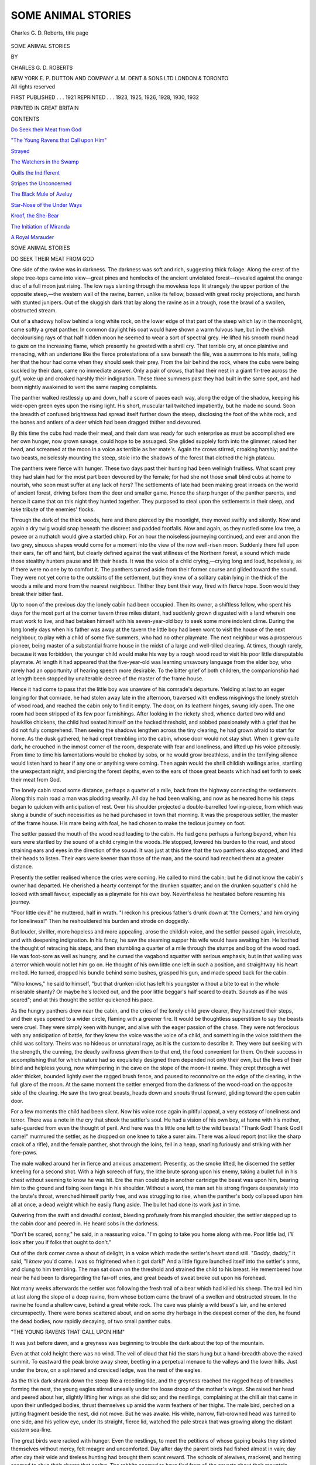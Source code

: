 .. -*- encoding: utf-8 -*-

.. meta::
   :PG.Id: 52010
   :PG.Title: Some Animal Stories
   :PG.Released: 2016-05-06
   :PG.Rights: Public Domain
   :PG.Producer: Al Haines
   :DC.Creator: Charles \G. \D. Roberts
   :DC.Title: Some Animal Stories
   :DC.Language: en
   :DC.Created: 1921
   :coverpage: images/img-cover.jpg

===================
SOME ANIMAL STORIES
===================

.. clearpage::

.. pgheader::

.. container:: frontispiece

   .. vspace:: 4

   .. figure:: images/img-front.jpg
      :figclass: white-space-pre-line
      :align: center
      :alt: Charles \G. \D. Roberts, title page

      Charles \G. \D. Roberts, title page

   .. vspace:: 4

.. container:: titlepage center white-space-pre-line

   .. class:: xx-large bold

      SOME
      ANIMAL
      STORIES

   .. vspace:: 2

   .. class:: medium

      BY

   .. class:: large

      CHARLES G. D. ROBERTS

   .. vspace:: 3

   .. class:: medium

      NEW YORK \E. \P. DUTTON AND COMPANY
      \J. \M. DENT & SONS LTD LONDON & TORONTO

   .. vspace:: 4

.. container:: verso center white-space-pre-line

   .. class:: small

      All rights reserved

   .. vspace:: 1

   .. class:: small

      FIRST PUBLISHED . . . 1921
      REPRINTED . . . 1923, 1925, 1926, 1928, 1930, 1932

   .. vspace:: 1

   .. class:: small

      PRINTED IN GREAT BRITAIN

   .. vspace:: 4

.. class:: center large bold

   CONTENTS

.. vspace:: 1

`Do Seek their Meat from God`_

.. vspace:: 1

`"The Young Ravens that Call upon Him"`_

.. vspace:: 1

`Strayed`_

.. vspace:: 1

`The Watchers in the Swamp`_

.. vspace:: 1

`Quills the Indifferent`_

.. vspace:: 1

`Stripes the Unconcerned`_

.. vspace:: 1

`The Black Mule of Aveluy`_

.. vspace:: 1

`Star-Nose of the Under Ways`_

.. vspace:: 1

`Kroof, the She-Bear`_

.. vspace:: 1

`The Initiation of Miranda`_

.. vspace:: 1

`A Royal Marauder`_

.. vspace:: 4

.. _`DO SEEK THEIR MEAT FROM GOD`:

.. class:: center x-large bold

   SOME ANIMAL STORIES

.. vspace:: 3

.. class:: center large bold

   DO SEEK THEIR MEAT FROM GOD

.. vspace:: 2

One side of the ravine was in darkness.  The darkness
was soft and rich, suggesting thick foliage.  Along the
crest of the slope tree-tops came into view—great
pines and hemlocks of the ancient unviolated
forest—revealed against the orange disc of a full moon just
rising.  The low rays slanting through the moveless
tops lit strangely the upper portion of the opposite
steep,—the western wall of the ravine, barren, unlike
its fellow, bossed with great rocky projections, and
harsh with stunted junipers.  Out of the sluggish dark
that lay along the ravine as in a trough, rose the brawl
of a swollen, obstructed stream.

Out of a shadowy hollow behind a long white rock,
on the lower edge of that part of the steep which lay
in the moonlight, came softly a great panther.  In
common daylight his coat would have shown a warm
fulvous hue, but in the elvish decolourising rays of
that half hidden moon he seemed to wear a sort of
spectral grey.  He lifted his smooth round head to
gaze on the increasing flame, which presently he
greeted with a shrill cry.  That terrible cry, at once
plaintive and menacing, with an undertone like the
fierce protestations of a saw beneath the file, was a
summons to his mate, telling her that the hour had
come when they should seek their prey.  From the lair
behind the rock, where the cubs were being suckled
by their dam, came no immediate answer.  Only a
pair of crows, that had their nest in a giant fir-tree
across the gulf, woke up and croaked harshly their
indignation.  These three summers past they had
built in the same spot, and had been nightly awakened
to vent the same rasping complaints.

The panther walked restlessly up and down, half a
score of paces each way, along the edge of the shadow,
keeping his wide-open green eyes upon the rising light.
His short, muscular tail twitched impatiently, but he
made no sound.  Soon the breadth of confused brightness
had spread itself further down the steep, disclosing
the foot of the white rock, and the bones and
antlers of a deer which had been dragged thither and
devoured.

By this time the cubs had made their meal, and
their dam was ready for such enterprise as must be
accomplished ere her own hunger, now grown savage,
could hope to be assuaged.  She glided supplely forth
into the glimmer, raised her head, and screamed at
the moon in a voice as terrible as her mate's.  Again
the crows stirred, croaking harshly; and the two
beasts, noiselessly mounting the steep, stole into the
shadows of the forest that clothed the high plateau.

The panthers were fierce with hunger.  These two
days past their hunting had been wellnigh fruitless.
What scant prey they had slain had for the most part
been devoured by the female; for had she not those
small blind cubs at home to nourish, who soon must
suffer at any lack of hers?  The settlements of late had
been making great inroads on the world of ancient
forest, driving before them the deer and smaller game.
Hence the sharp hunger of the panther parents, and
hence it came that on this night they hunted together.
They purposed to steal upon the settlements in their
sleep, and take tribute of the enemies' flocks.

Through the dark of the thick woods, here and there
pierced by the moonlight, they moved swiftly and
silently.  Now and again a dry twig would snap
beneath the discreet and padded footfalls.  Now and
again, as they rustled some low tree, a pewee or a
nuthatch would give a startled chirp.  For an hour
the noiseless journeying continued, and ever and anon
the two grey, sinuous shapes would come for a moment
into the view of the now well-risen moon.  Suddenly
there fell upon their ears, far off and faint, but clearly
defined against the vast stillness of the Northern forest,
a sound which made those stealthy hunters pause and
lift their heads.  It was the voice of a child
crying,—crying long and loud, hopelessly, as if there were no
one by to comfort it.  The panthers turned aside
from their former course and glided toward the sound.
They were not yet come to the outskirts of the
settlement, but they knew of a solitary cabin lying in
the thick of the woods a mile and more from the
nearest neighbour.  Thither they bent their way,
fired with fierce hope.  Soon would they break their
bitter fast.

Up to noon of the previous day the lonely cabin had
been occupied.  Then its owner, a shiftless fellow, who
spent his days for the most part at the corner tavern
three miles distant, had suddenly grown disgusted
with a land wherein one must work to live, and had
betaken himself with his seven-year-old boy to seek
some more indolent clime.  During the long lonely
days when his father was away at the tavern the little
boy had been wont to visit the house of the next
neighbour, to play with a child of some five summers,
who had no other playmate.  The next neighbour was
a prosperous pioneer, being master of a substantial
frame house in the midst of a large and well-tilled
clearing.  At times, though rarely, because it was
forbidden, the younger child would make his way by
a rough wood road to visit his poor little disreputable
playmate.  At length it had appeared that the five-year-old
was learning unsavoury language from the elder
boy, who rarely had an opportunity of hearing speech
more desirable.  To the bitter grief of both children,
the companionship had at length been stopped by
unalterable decree of the master of the frame house.

Hence it had come to pass that the little boy was
unaware of his comrade's departure.  Yielding at last
to an eager longing for that comrade, he had stolen
away late in the afternoon, traversed with endless
misgivings the lonely stretch of wood road, and reached
the cabin only to find it empty.  The door, on its
leathern hinges, swung idly open.  The one room had
been stripped of its few poor furnishings.  After
looking in the rickety shed, whence darted two wild and
hawklike chickens, the child had seated himself on
the hacked threshold, and sobbed passionately with a
grief that he did not fully comprehend.  Then seeing
the shadows lengthen across the tiny clearing, he had
grown afraid to start for home.  As the dusk gathered,
he had crept trembling into the cabin, whose door
would not stay shut.  When it grew quite dark, he
crouched in the inmost corner of the room, desperate
with fear and loneliness, and lifted up his voice
piteously.  From time to time his lamentations would
be choked by sobs, or he would grow breathless, and
in the terrifying silence would listen hard to hear if
any one or anything were coming.  Then again would
the shrill childish wailings arise, startling the
unexpectant night, and piercing the forest depths, even to
the ears of those great beasts which had set forth to
seek their meat from God.

The lonely cabin stood some distance, perhaps a
quarter of a mile, back from the highway connecting
the settlements.  Along this main road a man was
plodding wearily.  All day he had been walking, and
now as he neared home his steps began to quicken
with anticipation of rest.  Over his shoulder projected
a double-barrelled fowling-piece, from which was slung
a bundle of such necessities as he had purchased in
town that morning.  It was the prosperous settler, the
master of the frame house.  His mare being with foal,
he had chosen to make the tedious journey on foot.

The settler passed the mouth of the wood road
leading to the cabin.  He had gone perhaps a furlong
beyond, when his ears were startled by the sound of
a child crying in the woods.  He stopped, lowered his
burden to the road, and stood straining ears and eyes
in the direction of the sound.  It was just at this time
that the two panthers also stopped, and lifted their
heads to listen.  Their ears were keener than those of
the man, and the sound had reached them at a greater
distance.

Presently the settler realised whence the cries were
coming.  He called to mind the cabin; but he did not
know the cabin's owner had departed.  He cherished
a hearty contempt for the drunken squatter; and on
the drunken squatter's child he looked with small
favour, especially as a playmate for his own boy.
Nevertheless he hesitated before resuming his journey.

"Poor little devil!" he muttered, half in wrath.
"I reckon his precious father's drunk down at 'the
Corners,' and him crying for loneliness!"  Then he
reshouldered his burden and strode on doggedly.

But louder, shriller, more hopeless and more appealing,
arose the childish voice, and the settler paused
again, irresolute, and with deepening indignation.  In
his fancy, he saw the steaming supper his wife would
have awaiting him.  He loathed the thought of retracing
his steps, and then stumbling a quarter of a mile
through the stumps and bog of the wood road.  He was
foot-sore as well as hungry, and he cursed the
vagabond squatter with serious emphasis; but in that
wailing was a terror which would not let him go on.
He thought of his own little one left in such a position,
and straightway his heart melted.  He turned, dropped
his bundle behind some bushes, grasped his gun, and
made speed back for the cabin.

"Who knows," he said to himself, "but that
drunken idiot has left his youngster without a bite
to eat in the whole miserable shanty?  Or maybe he's
locked out, and the poor little beggar's half scared to
death.  *Sounds* as if he was scared"; and at this
thought the settler quickened his pace.

As the hungry panthers drew near the cabin, and the
cries of the lonely child grew clearer, they hastened
their steps, and their eyes opened to a wider circle,
flaming with a greener fire.  It would be thoughtless
superstition to say the beasts were cruel.  They were
simply keen with hunger, and alive with the eager
passion of the chase.  They were not ferocious with
any anticipation of battle, for they knew the voice
was the voice of a child, and something in the voice
told them the child was solitary.  Theirs was no hideous
or unnatural rage, as it is the custom to describe it.
They were but seeking with the strength, the cunning,
the deadly swiftness given them to that end, the food
convenient for them.  On their success in accomplishing
that for which nature had so exquisitely designed
them depended not only their own, but the lives of
their blind and helpless young, now whimpering in
the cave on the slope of the moon-lit ravine.  They
crept through a wet alder thicket, bounded lightly over
the ragged brush fence, and paused to reconnoitre on
the edge of the clearing, in the full glare of the moon.  At
the same moment the settler emerged from the darkness
of the wood-road on the opposite side of the clearing.
He saw the two great beasts, heads down and snouts
thrust forward, gliding toward the open cabin door.

For a few moments the child had been silent.  Now
his voice rose again in pitiful appeal, a very ecstasy of
loneliness and terror.  There was a note in the cry that
shook the settler's soul.  He had a vision of his own boy,
at home with his mother, safe-guarded from even the
thought of peril.  And here was this little one left to
the wild beasts!  "Thank God!  Thank God I came!"
murmured the settler, as he dropped on one knee to
take a surer aim.  There was a loud report (not like the
sharp crack of a rifle), and the female panther, shot
through the loins, fell in a heap, snarling furiously and
striking with her fore-paws.

The male walked around her in fierce and anxious
amazement.  Presently, as the smoke lifted, he discerned
the settler kneeling for a second shot.  With a
high screech of fury, the lithe brute sprang upon his
enemy, taking a bullet full in his chest without
seeming to know he was hit.  Ere the man could slip in
another cartridge the beast was upon him, bearing
him to the ground and fixing keen fangs in his shoulder.
Without a word, the man set his strong fingers
desperately into the brute's throat, wrenched himself
partly free, and was struggling to rise, when the
panther's body collapsed upon him all at once, a dead
weight which he easily flung aside.  The bullet had
done its work just in time.

Quivering from the swift and dreadful contest, bleeding
profusely from his mangled shoulder, the settler
stepped up to the cabin door and peered in.  He heard
sobs in the darkness.

"Don't be scared, sonny," he said, in a reassuring
voice.  "I'm going to take you home along with me.
Poor little lad, *I'll* look after you if folks that ought to
don't."

Out of the dark corner came a shout of delight, in
a voice which made the settler's heart stand still.
"*Daddy*, daddy," it said, "I *knew* you'd come.  I was
so frightened when it got dark!"  And a little figure
launched itself into the settler's arms, and clung to him
trembling.  The man sat down on the threshold and
strained the child to his breast.  He remembered how
near he had been to disregarding the far-off cries, and
great beads of sweat broke out upon his forehead.

Not many weeks afterwards the settler was following
the fresh trail of a bear which had killed his sheep.  The
trail led him at last along the slope of a deep ravine,
from whose bottom came the brawl of a swollen and
obstructed stream.  In the ravine he found a shallow
cave, behind a great white rock.  The cave was plainly
a wild beast's lair, and he entered circumspectly.  There
were bones scattered about, and on some dry herbage
in the deepest corner of the den, he found the dead
bodies, now rapidly decaying, of two small panther cubs.





.. vspace:: 4

.. _`"THE YOUNG RAVENS THAT CALL UPON HIM"`:

.. class:: center large bold

   "THE YOUNG RAVENS THAT CALL UPON HIM"

.. vspace:: 2

It was just before dawn, and a greyness was beginning
to trouble the dark about the top of the mountain.

Even at that cold height there was no wind.  The
veil of cloud that hid the stars hung but a hand-breadth
above the naked summit.  To eastward the peak broke
away sheer, beetling in a perpetual menace to the
valleys and the lower hills.  Just under the brow, on a
splintered and creviced ledge, was the nest of the
eagles.

As the thick dark shrank down the steep like a
receding tide, and the greyness reached the ragged heap
of branches forming the nest, the young eagles stirred
uneasily under the loose droop of the mother's wings.
She raised her head and peered about her, slightly
lifting her wings as she did so; and the nestlings,
complaining at the chill air that came in upon their
unfledged bodies, thrust themselves up amid the warm
feathers of her thighs.  The male bird, perched on a
jutting fragment beside the nest, did not move.  But
he was awake.  His white, narrow, flat-crowned head
was turned to one side, and his yellow eye, under its
straight, fierce lid, watched the pale streak that was
growing along the distant eastern sea-line.

The great birds were racked with hunger.  Even the
nestlings, to meet the petitions of whose gaping beaks
they stinted themselves without mercy, felt meagre
and uncomforted.  Day after day the parent birds had
fished almost in vain; day after day their wide and
tireless hunting had brought them scant reward.  The
schools of alewives, mackerel, and herring seemed to
shun their shores that spring.  The rabbits seemed to
have fled from all the coverts about their mountain.

The mother eagle, larger and of mightier wing than
her mate, looked as if she had met with misadventure.
Her plumage was disordered.  Her eyes, fiercely and
restlessly anxious, at moments grew dull as if with
exhaustion.  On the day before, while circling at her
viewless height above a lake far inland, she had marked
a huge lake-trout, basking near the surface of the
water.  Dropping upon it with half-closed, hissing
wings, she had fixed her talons in its back.  But the
fish had proved too powerful for her.  Again and again
it had dragged her under water, and she had been
almost drowned before she could unloose the terrible
grip of her claws.  Hardly, and late, had she beaten her
way back to the mountain-top.

And now the pale streak in the east grew ruddy.
Rust-red stains and purple, crawling fissures began
to show on the rocky face of the peak.  A piece of
scarlet cloth, woven among the faggots of the nest,
glowed like new blood in the increasing light.  And
presently a wave of rose appeared to break and wash
down over the summit, as the rim of the sun came
above the horizon.

The male eagle stretched his head far out over the
depth, lifted his wings and screamed harshly, as if in
greeting of the day.  He paused a moment in that
position, rolling his eye upon the nest.  Then his head
went lower, his wings spread wider, and he launched
himself smoothly and swiftly into the abyss of air as
a swimmer glides into the sea.  The female watched
him, a faint wraith of a bird darting through the gloom,
till presently, completing his mighty arc, he rose again
into the full light of the morning.  Then on level, all
but moveless wing, he sailed away toward the horizon.

As the sun rose higher and higher, the darkness
began to melt on the tops of the lower hills and to
diminish on the slopes of the upland pastures, lingering
in the valleys as the snow delays there in spring.
As point by point the landscape uncovered itself to
his view, the eagle shaped his flight into a vast circle,
or rather into a series of stupendous loops.  His neck
was stretched toward the earth, in the intensity of
his search for something to ease the bitter hunger of
his nestlings and his mate.

Not far from the sea, and still in darkness, stood a
low, round hill, or swelling upland.  Bleak and
shelterless, whipped by every wind that the heavens could
let loose, it bore no bush but an occasional juniper
scrub.  It was covered with mossy hillocks, and with a
short grass, meagre but sweet.  There in the chilly
gloom, straining her ears to catch the lightest footfall
of approaching peril, but hearing only the hushed
thunder of the surf, stood a lonely ewe over the lamb
to which she had given birth in the night.

Having lost the flock when the pangs of travail
came upon her, the unwonted solitude filled her with
apprehension.  But as soon as the first feeble bleating
of the lamb fell upon her ear, everything was changed.
Her terrors all at once increased tenfold,—but they
were for her young, not for herself; and with them
came a strange boldness such as her heart had never
known before.  As the little weakling shivered against
her side, she uttered low, short bleats and murmurs of
tenderness.  When an owl hooted in the woods across
the valley, she raised her head angrily and faced the
sound, suspecting a menace to her young.  When a
mouse scurried past her, with a small, rustling noise
amid the withered mosses of the hillock, she stamped
fiercely, and would have charged had the intruder been
a lion.

When the first grey of dawn descended over the
pasture, the ewe feasted her eyes with the sight of the
trembling little creature, as it lay on the wet grass.
With gentle nose she coaxed it and caressed it, till
presently it struggled to its feet, and, with its
pathetically awkward legs spread wide apart to preserve its
balance, it began to nurse.  Turning her head as far
around as she could, the ewe watched its every motion
with soft murmurings of delight.

And now that wave of rose, which had long ago
washed the mountain and waked the eagles, spread
tenderly across the open pasture.  The lamb stopped
nursing; and the ewe, moving forward two or three
steps, tried to persuade it to follow her.  She was
anxious that it should as soon as possible learn to
walk freely, so they might together rejoin the flock.
She felt that the open pasture was full of dangers.

The lamb seemed afraid to take so many steps.  It
shook its ears and bleated piteously.  The mother
returned to its side, caressed it anew, pushed it with
her nose, and again moved away a few feet, urging it
to go with her.  Again the feeble little creature refused,
bleating loudly.  At this moment there came a terrible
hissing rush out of the sky, and a great form fell upon
the lamb.  The ewe wheeled and charged madly, but
at the same instant the eagle, with two mighty buffetings
of his wings, rose beyond her reach and soared
away toward the mountain.  The lamb hung limp from
his talons; and with piteous cries the ewe ran beneath,
gazing upward, and stumbling over the hillocks and
juniper bushes.

In the nest of the eagles there was content.  The
pain of their hunger appeased, the nestlings lay dozing
in the sun, the neck of one resting across the back of
the other.  The triumphant male sat erect upon his
perch, staring out over the splendid world that
displayed itself beneath him.  Now and again he
half-lifted his wings and screamed joyously at the sun.  The
mother bird, perched upon a limb on the edge of the
nest, busily rearranged her plumage.  At times she
stooped her head into the nest to utter over her
sleeping eaglets a soft chuckling noise, which seemed to
come from the bottom of her throat.

But hither and thither over the round bleak hill
wandered the ewe, calling for her lamb, unmindful of
the flock, which had been moved to other pastures.





.. vspace:: 4

.. _`STRAYED`:

.. class:: center large bold

   STRAYED

.. vspace:: 2

In the Cabineau Camp, of unlucky reputation, there
was a young ox of splendid build, but of a wild and
restless nature.

He was one of a yoke, of part Devon blood, large,
dark-red, all muscle and nerve, and with wide
magnificent horns.  His yoke-fellow was a docile steady
worker, the pride of his owner's heart; but he himself
seemed never to have been more than half broken in.
The woods appeared to draw him by some spell.  He
wanted to get back to the pastures where he had
roamed untrammelled of old with his fellow-steers.
The remembrance was in his heart of the dewy mornings
when the herd used to feed together on the sweet
grassy hillocks, and of the clover-smelling heats of
June when they would gather hock-deep in the pools
under the green willow-shadows.  He hated the yoke,
he hated the winter; and he imagined that in the wild
pastures he remembered it would be for ever summer.
If only he could get back to those pastures!

One day there came the longed-for opportunity;
and he seized it.  He was standing unyoked beside
his mate, and none of the teamsters were near.  His
head went up in the air, and with a snort of triumph
he dashed away through the forest.

For a little while there was a vain pursuit.  At last the
lumbermen gave it up.  "Let him be!" said his owner,
"an' I rayther guess he'll turn up agin when he gits
peckish.  He kaint browse on spruce buds an' lung-wort."

Plunging on with long gallop through the snow he
was soon miles from camp.  Growing weary he slackened
his pace.  He came down to a walk.  As the lonely
red of the winter sunset began to stream through the
openings of the forest, flushing the snows of the tiny
glades and swales, he grew hungry, and began to
swallow unsatisfying mouthfuls of the long moss which
roughened the tree-trunks.  Ere the moon got up he
had filled himself with this fodder, and then he lay
down in a little thicket for the night.

But some miles back from his retreat a bear had
chanced upon his foot-prints.  A strayed steer!  That
would be an easy prey.  The bear started straightway
in pursuit.  The moon was high in heaven when the
crouched ox heard his pursuer's approach.  He had no
idea what was coming, but he rose to his feet and
waited.

The bear plunged boldly into the thicket, never
dreaming of resistance.  With a muffled roar the ox
charged upon him and bore him to the ground.  Then
he wheeled, and charged again, and the astonished
bear was beaten at once.  Gored by those keen horns
he had no stomach for further encounter, and would
fain have made his escape; but as he retreated the ox
charged him again, dashing him against a huge trunk.
The bear dragged himself up with difficulty, beyond
his opponent's reach; and the ox turned scornfully
back to his lair.

At the first yellow of dawn the restless creature was
again upon the march.  He pulled more mosses by the
way, but he disliked them the more intensely now
because he thought he must be nearing his ancient
pastures with their tender grass and their streams.
The snow was deeper about him, and his hatred of the
winter grew apace.  He came out upon a hill-side,
partly open, whence the pine had years before been
stripped, and where now grew young birches thick
together.  Here he browsed on the aromatic twigs, but
for him it was harsh fare.

As his hunger increased he thought a little longingly
of the camp he had deserted, but he dreamed not of
turning back.  He would keep on till he reached his
pastures, and the glad herd of his comrades licking salt
out of the trough beside the accustomed pool.  He had
some blind instinct as to his direction, and kept his
course to the south very strictly, the desire in his heart
continually leading him aright.

That afternoon he was attacked by a panther, which
dropped out of a tree and tore his throat.  He dashed
under a low branch and scraped his assailant off, then,
wheeling about savagely, put the brute to flight with
his first mad charge.  The panther sprang back into
his tree, and the ox continued his quest.

Soon his steps grew weaker, for the panther's cruel
claws had gone deep into his neck, and his path was
marked with blood.  Yet the dream in his great wild
eyes was not dimmed as his strength ebbed away.  His
weakness he never noticed or heeded.  The desire that
was urging him absorbed all other thoughts,—even,
almost, his sense of hunger.  This, however, it was easy
for him to assuage, after a fashion, for the long, grey,
unnourishing mosses were abundant.

By and by his path led him into the bed of a stream,
whose waters could be heard faintly tinkling on thin
pebbles beneath their coverlet of ice and snow.  His slow
steps conducted him far along this open course.  Soon
after he had disappeared, around the curve in the
distance there came the panther, following stealthily
upon his crimsoned trail.  The crafty beast was waiting
till the bleeding and the hunger should do its work,
and the object of its inexorable pursuit should have
no more heart left for resistance.

This was late in the afternoon.  The ox was now
possessed with his desire, and would not lie down for
any rest.  All night long, through the gleaming silver
of the open spaces, through the weird and chequered
gloom of the deep forest, heedless even of his hunger,
or perhaps driven the more by it as he thought of the
wild clover bunches and tender timothy awaiting him,
the solitary ox strove on.  And all night, lagging far
behind in his unabating caution, the panther followed him.

At sunrise the worn and stumbling animal came out
upon the borders of the great lake, stretching its leagues
of unshadowed snow away to the south before him.
There was his path, and without hesitation he followed
it.  The wide and frost-bound water here and there had
been swept clear of its snows by the wind, but for the
most part its covering lay unruffled; and the pale
dove-colours, and saffrons, and rose-lilacs of the dawn were
sweetly reflected on its surface.

The doomed ox was now journeying very slowly,
and with the greatest labour.  He staggered at every
step, and his beautiful head drooped almost to the
snow When he had got a great way out upon the
lake, at the forest's edge appeared the pursuing
panther, emerging cautiously from the coverts.  The round
face and malignant green eyes were raised to peer out
across the expanse.  The labouring progress of the ox
was promptly marked.  Dropping its nose again to
the ensanguined snow, the beast resumed his pursuit,
first at a slow trot, and then at a long, elastic gallop.
By this time the ox's quest was nearly done.  He
plunged forward upon his knees, rose again with
difficulty, stood still, and looked around him.  His eyes
were clouding over, but he saw, dimly, the tawny
brute that was now hard upon his steps.  Back came
a flash of the old courage, and he turned, horns lowered,
to face the attack.  With the last of his strength he
charged, and the panther paused irresolutely; but
the wanderer's knees gave way beneath his own
impetus, and his horns ploughed the snow.  With a deep
bellowing groan he rolled over on his side, and the
longing, and the dream of the pleasant pastures, faded
from his eyes.  With a great spring the panther was
upon him, and the eager teeth were at his throat,—but
he knew nought of it.  No wild beast, but his own
desire, had conquered him.

When the panther had slaked his thirst for blood,
he raised his head, and stood with his fore-paws
resting on the dead ox's side, and gazed all about him.

To one watching from the lake shore, had there been
any one to watch in that solitude, the wild beast and
his prey would have seemed but a speck of black on
the gleaming waste.  At the same hour, league upon
league back in the depth of the ancient forest, a lonely
ox was lowing in his stanchions, restless, refusing to
eat, grieving for the absence of his yoke-fellow.





.. vspace:: 4

.. _`The Watchers in the Swamp`:

.. class:: center large bold

   THE WATCHERS IN THE SWAMP

.. vspace:: 2

Under the first pale lilac wash of evening, just where
the slow stream of the Lost-Water slipped placidly from
the open meadows into the osier-and-bulrush tangles
of the swamp, a hermit thrush, perched in the topmost
spray of a young elm tree, was fluting out his lonely
and tranquil ecstasy to the last of the sunset.  *Spheral,
spheral, oh, holy, holy, clear,* he sang; and stopped
abruptly, as if to let the brief, unfinished, but
matchlessly pure and poignant cadence sink unjarred into
the heart of the evening stillness.  One minute—two
minutes—went by; and the spaces of windless air were
like a crystal tinged with faint violet.  And then this
most reticent of singers loosed again his few links of
flawless sound—a strain which, more than any other
bird-song on this earth, leaves the listener's heart
aching exquisitely for its completion.  *Spheral, spheral,
oh, holy, holy*—but this time, as if seeking by further
condensation to make his attar of song still more rare
and precious, he cut off the final note, that haunting,
ethereal—*clear*.

Again the tranced stillness.  But now, as if too far
above reality to be permitted to endure, after a few
seconds it was rudely broken.  From somewhere in the
mysterious and misty depth of the swamp came a
great booming and yet strangulated voice, so dominant
that the ineffable colours of the evening seemed to fade
and the twilight to deepen suddenly under its sombre
vibrations.  Three times it sounded:—*Klunk-er-glungk*
... *Klunk-er-glungk* ... *Klunk-er-glungk*, an
uncouth, mysterious sound, sonorous, and at the same
time half muffled, as if pumped with effort through
obstructing waters.  It was the late cry of the bittern,
proclaiming that the day was done.

The hermit-thrush, on his tree-top against the pale
sky, sang no more, but dropped noiselessly to his mate
on her nest in the thickets.  Two bats flickered and
zigzagged hither and thither above the glimmering
stream.  And the leaf-scented dusk gathered down
broodingly, with the dew, over the wide solitudes of
Lost-Water Swamp.

.. vspace:: 1

.. class:: center white-space-pre-line

   \*      \*      \*      \*      \*      \*

.. vspace:: 1



It was high morning in the heart of the swamp.
From a sky of purest cobalt flecked sparsely with
silver-white wisps of cloud, the sun glowed down with
tempered, fruitful warmth upon the tender green of the
half-grown rushes and already rank water-grasses—the
young leafage of the alder and willow thickets—the
wide pools and narrow, linking lanes of unruffled
water already mantling in spots with lily-pad and
arrow-weed.  A few big red-and-black butterflies
wavered aimlessly above the reed-tops.  Here and
there, with a faint elfin clashing of transparent wings,
a dragon-fly, a gleam of emerald and amethyst fire,
flashed low over the water.  From every thicket came
a soft chatter of the nesting red-shouldered blackbirds.

And just in the watery fringe of the reeds, as brown
and erect and motionless as a mooring stake, stood
the bittern.

Not far short of three feet in length, from the tip
of his long and powerful dagger-pointed bill to the end
of his short rounded tail, with his fierce, unblinking
eyes round, bright and hard, with his snaky head and
long, muscular neck, he looked, as he was, the
formidable master of the swamp.  In colouring he was a
streaked and freckled mixture of slaty greys and
browns and ochres above, with a freckled whitish
throat, and dull buff breast and belly—a mixture
which would have made him conspicuous amid the
cool light green of the sedges, but that it harmonised
so perfectly with the earth and the roots.  Indeed,
moveless as he stood, to the undiscriminating eye he
might easily have passed for a decaying stump by the
water side.  His long legs were of dull olive which
melted into the shadowy tones of the water.

For perhaps ten minutes the great bird stood there
without the movement of so much as a feather,
apparently unconcerned while the small inhabitants of the
swamp made merry in the streaming sunshine.  But
his full round eyes took in, without stirring in their
sockets, all that went on about him, in air, or sedge,
or water.  Suddenly, and so swiftly that it seemed one
motion, his neck uncoiled and his snaky head darted
downward into the water near his feet, to rise again
with an eight-inch chub partly transfixed and partly
gripped between the twin daggers of his half-opened
bill.  Squirming, and shining silverly, it was held aloft,
while its captor stalked solemnly in through the sedges
to a bit of higher and drier turf.  Here he proceeded
to hammer his prize into stillness upon an old half-buried
log.  Then, tossing it into the air, he caught it
adroitly by the head, and swallowed it, his fierce eyes
blinking with the effort as he slowly forced it down his
capacious gullet.  It was a satisfying meal, even for
such a healthy appetite as his, and he felt no immediate
impulse to continue his fishing.  Remaining where
he was beside the old log, thigh deep in the young
grasses and luxuriously soaking in the sunshine, he
fell once more into a position of rigid movelessness.
But his attitude was now quite different from that
which he had affected when his mind was set on fish.
His neck was coiled backwards till the back of his head
rested on his shoulders, and his bill pointed skyward,
as if the only peril he had to consider seriously during
his time of repose might come, if at all, from that
direction.  And though he rested, and every nerve and
muscle seemed to sleep, his gem-like eyes were sleeplessly
vigilant.  Only at long intervals a thin, whitish
membrane flickered down across them for a fraction
of an instant, to cleanse and lubricate them and keep
their piercing brightness undimmed.

Once a brown marsh-hawk, questing for water-rats,
winnowed past, only ten or a dozen feet above his head.
But he never stirred a muscle.  He knew it would be
a much more formidable and daring marauder than
the marsh-hawk that would risk conclusions with the
uplifted dagger of his bill.

In about half-an-hour—so swift is the digestion of
these masters of the swamp—the bittern began to
think about a return to his easy and pleasant hunting.
But, always deliberate except when there was need for
instant action, at first he did no more than uncoil his
long neck, lower his bill to a level, and stand
motionlessly staring over the sedge-tops.  One of the big
red-and-black butterflies came wavering near, perhaps
under the fatal delusion that that rigid yellow bill
would be a good perch for him to alight on.  A lightning
swift dart of the snaky head; and those gay wings,
after curiously adorning for a moment the tip of the
yellow bill, were deftly gathered in and swallowed—an
unsubstantial morsel, but not to be ignored when
one is blest with a bittern's appetite.

After a few minutes more of statuesque deliberation,
having detected nothing in the landscape particularly
demanding his attention, the bittern lazily lifted
his broad wings and flapped in slow flight, his long
legs almost brushing the sedge-tops, back to the post
of vantage where he had captured the chub.  As soon
as he alighted he stiffened himself erect, and stared
about as if to see whether his flight had been noticed.
Then, presently, he seemed to remember something of
importance.  This was the season of mating joys and
cares.  It was time he signalled his brown mate.  First
he began snapping his bill sharply, and then he went
through a number of contortions with his throat and
neck, as if he were trying to gulp down vast quantities
of air, and finding the effort most difficult.  At length,
however, the painful-looking struggle was crowned
with achievement.  Once more, as on the preceding
evening, that great call boomed forth across the swamp,
sonorous yet strangulated, uncouth yet thrilling and
haunting, the very voice of solitude and
mystery:—*Klunk-er-glungk—Klunk-er-glungk—Klunk-er-glungk*.

Almost immediately came an acknowledgement of
this untuneful love-song—a single hoarse *quaw-awk*;
and another snaky brown head and yellow dagger bill
were raised above the tops of the sedges.  The hen
bittern, in response to her mate's cry, had just come
off her nest.

For some tranquil moments the two eyed each other
without stirring, and it almost seemed as if their very
immobility was a mode of expression, a secret code for
communication between them.  The result, if so,
appeared to be satisfactory.  The hen came stalking
solemnly through the grass and sedges towards the
water's edge, only pausing on the way to transfix
and gulp down a luckless frog.  And the stately male,
once more spreading his spacious vans, flapped slowly
over and dropped again into the grass some ten or a
dozen feet from the nest.

The nest was a rather casual structure of dry grass
and weeds, in a hollow of the turf, and more or less
concealed by leaning tufts of swamp-grass.  It contained
three large eggs of a dull greenish buff, clouded
with darker tones, and blending elusively with the
soft colourings of the nest.  These precious eggs the
male bittern had no intention of brooding.  His object
was merely to stand guard over them, with jealous
vigilance, while his mate was away foraging.  The sun
was softly warm upon them, through the thin shadows
of the grass blades, and he knew they would not chill
during her brief absence.  He took his post just near
enough to keep his eye upon the nest, without unduly
drawing attention to its hiding-place.

This patch of water-meadow, perhaps a half-acre in
extent, on which the bitterns had their nest, was one
of many such tiny islands scattered amid the
interlacing channels of Lost-Water Swamp.  It formed a
congenial refuge for all that small life of the wilderness
which loves to be near water without being in it.  It
was particularly beloved of the meadow-mice, because
the surrounding watercourses and morasses were an
effectual barrier to some of their worst enemies, such
as foxes, skunks, and weasels; and they throve here
amazingly.  To be sure the bittern would take toll of
them when they came his way, but he did not deliberately
hunt them, rather preferring a diet of frogs and
fish; and moreover, his depredations upon the mice
were more than counterbalanced by his eager
hostility to their dreaded foes, the snakes.  So, on the
whole, he might have been regarded by the mouse
community as a benefactor, though a rather costly one.

Even now, as he stood there apparently thinking of
nothing but his guardianship of the nest, he gave a
telling example of his beneficence in this regard.  There
was a tiny, frightened squeak, a desperate small
rustling in the grass-stems, and a terrified mouse scurried
by, with a two-foot black snake at its tail.  The
bittern's head flashed down, unerringly, and rose again,
more slowly, with the snake gripped by the middle.
Held high in air, as if on exhibition, between the
knife-edge tips of that deadly yellow bill, the victim
writhed and twisted, coiling itself convulsively around
its captor's head and neck.  But with two or three
sharp jerks it was drawn further back, towards the
base of the mandibles, and then, with an inexorable
pressure, bitten clean in two, the halves uncoiled and
fell to the ground, still wriggling spasmodically.  With
grave deliberation the bittern planted one foot upon the
head half, and demolished the vicious head with a tap
of his bill.  This done, he swallowed it, with determined
and strenuous gulpings.  Then he eyed the other half
doubtfully, and decided that he was not yet ready for
it.  So, placing one foot upon it with a precise air, as
if in assertion of ownership, he lifted his head again
and resumed his motionless guarding of the nest.  If
any mice were watching—and their beady bright eyes
are *always* watching—they may well have congratulated
themselves that the pair of bitterns had chosen
this particular island for their nesting-place.

A little later in the morning—perhaps fifteen or
twenty minutes after the incident of the snake—the
mice found yet another potent reason for congratulating
themselves on the presence of their expensive
champion.  The hen bittern, apparently, had not been
very successful in her foraging.  She had shown as yet
no sign of returning to the nest.  The male was just
beginning to get impatient.  He even went so far as
to move his head, though ever so slightly.  Indeed, he
was on the very point of beginning those grotesque
snappings of the bill and gulpings of air, which would
be followed by his booming triple call, when he caught
sight of a dark form moving through the grass, beyond
the nest.  Instantly he stiffened again into rigidity.
Only, very slowly, the long slender feathers which
crowned his head and lay along his neck began to rise.

The dark form, gliding stealthily among the grasses,
was that of an animal about two feet in length, low on
the legs, slender, sinuous, quick-darting.  The bittern
had never chanced to observe a mink before, but he
needed no one to tell him that this creature was
dangerous.  Ferocity and efficiency were written all over
the savage, triangular head, and lithe, swift body.
But the intruder had evidently not yet discovered the
precious nest.  He was half a dozen paces away from
it, and not moving directly towards it.  He seemed
quite otherwise occupied.  Indeed, in the very next
moment he pounced upon a mouse, which he tore and
devoured with an eagerness which showed him to be
hungry.  The bittern, being blest with prudence and
self-control, made no move to meet trouble half-way.
He waited, and hoped anxiously that the treasure of
the nest might escape discovery.

The mink, to do that sanguinary marauder justice,
was not at the moment thinking of any such luxury
as eggs.  A restless and far-ranging slayer, and almost
as much at home in the water as on dry land, he had
entered the swamp in the hope of finding just such a
happy hunting ground as this bit of mouse-thronged
meadow.  He had just arrived, after much swimming
of sluggish channels, scrambling over slimy roots, and
picking a fastidious way about dark pools of treacherous
ooze, and he was now full of blood-thirsty excitement
over the success of his adventure.  His acute ears and
supersensitive nostrils had already assured him that
the meadow was simply swarming with mice.  His
nose sniffed greedily the subtle, warm mousy smells.
His ears detected the innumerable, elusive mousy
squeaks and rustlings.  His eyes, lit now with the red
spark of the blood-lust, were less fortunate than his
ears and nose, because word of a new and dreadful
foe had gone abroad among the mouse-folk, and
concealment was the order of the day.  But already, he
had made one kill—and that so easily that he knew
the quarry here was not much hunted.  He felt that,
at last, he could afford to take life easily and do his
hunting at leisure.

He licked his lips, gave his long whiskers a brush
with his fore-paws, to cleanse them after his rather
hasty and untidy meal, and was just preparing to
follow a very distinct mouse trail which lay alluringly
before his nose, when a chance puff of air, drawing
softly across the grass, bore him a scent which
instantly caught his attention.  The scent of bittern was
new to him, as it chanced.  He knew it for the scent of
a bird, a water-bird of some kind,—probably, from its
abundance, a large bird, and certainly, therefore, a
bird worth his hunting.  That the hunting might have
any possible perils for himself was far from occurring
to his savage and audacious spirit.

Curious and inquiring, he rose straight up en his
hind-quarters in order to get a good view, and peered
searchingly over the grass-tops.  He saw nothing but
the green and sun-steeped meadow with the red-and-black
butterflies wavering over it, the gleam of the
unruffled water, and the osier-thickets beyond, their
leafage astir with blackbirds and swamp-sparrows.
He looked directly at, and *past*, the guardian bittern,
not discovering him for a bird at all, but probably
mistaking that rigid, vigilant shape for an old brown
stump.  For the mink's eyes, like those of many other
animals, were less unerring than his ears and nostrils,
and much quicker to discern motion than fixed form.
Had the bittern stirred by so much as a hair's breadth,
the mink would have detected him at once for what
he was.  But there in the full glare of the open, his
immobility concealed him like a magic cloak.  The
mink looked at him and saw him not; nor saw another
similar form, unstirring, tensely watchful, over by
the water-side.  The hen bittern, warned perhaps by
some subtle telepathic signal from her mate, had
stopped her fishing and stood on guard.

Having failed to detect the source of that strange,
intriguing smell, the mink concluded, from past
experiences with partridge, grouse, and duck, that it
must come from a brooding mother, hiding on a nest
in the grass.  Nothing could be more satisfactory.  His
eyes blazed blood-red at the prospect of slaughter.
Dropping down again upon all fours, he darted forward,
up the trail of the scent, soundless as a shadow
and swift as a shifting beam of light,—and came full
upon the nest with its three unsheltered eggs.  Instantly
seizing the nearest one between his agile forepaws,
he crunched the shell and began greedily sucking
up the contents.

But the savour of the feast had hardly thrilled his
palate when it seemed as if the skies had fallen upon
him.  A scalding anguish stabbed his hunched-up
shoulders, a smother of buffeting wings enveloped him,
and he was borne backward from the nest in an
ignominious bundle, the broken egg-shell still clinging to
his nose.

At that moment when he had dropped upon all
fours and darted forward through the grass toward
the nest, all the immobility of the watching bittern
had vanished.  His long crest standing straight up
in his fury, he had launched himself to the attack,
covered the intervening distance with two tremendous
thrusts of his powerful wings, and fallen like a cyclone
upon the violator of his home.  The dagger of his bill
had struck deeply, though at random; his hard
wing-elbows had landed their blows effectively; and the
impetus of his charge had swept the battle clear of
the nest, thus saving the two remaining eggs from
destruction.  The same impetus carried him clear of
his foe and a couple of paces past, but he turned
adroitly in the air and landed facing about, ready for
the inevitable counter-attack.

Amazed and startled though he was, and handled
with a roughness quite new to his experience, the mink
was in no way daunted.  Rather he was so boiling
with rage that his wonted wariness forsook him
completely.  With a snarl that was almost a screech he
sprang straight at the long, exposed, inviting throat
of his adversary.  Had those keen white fangs of his,
still dripping with egg, reached their aim, the fight
would have been over.  His leap was swift, true, and
deadly.  But equally true, and more swift, was the
counter-stroke.  He was met, and stopped in mid-air,
by a thrust of the bittern's bill, which, had he not
twisted his head just in time, would have split his
skull.  As it was, it laid open one side of his snarling
face, destroyed one eye, and brought him heavily to
the ground.  Even under this punishment, however,
he would not acknowledge defeat.  Springing aside,
with a lightning zigzag movement to confuse the aim
of that terrific bill, he darted low and made a leap at
his antagonist's long, vulnerable legs.  He missed only
by a hair's breadth, as the bittern, keenly alive to the
risk of such a manoeuvre, leapt nimbly aside and
baulked him with a stiff wing-stroke.  He seized the
baffling wing and strove to pull his tall adversary down.
But two great pinion feathers came away in his jaws,
and the next moment he got another terrible, driving
stab from the dagger beak, well forward on the flank.
It was a slanting thrust, or it would have pierced his
lungs; but it nearly knocked the wind out of him, and
ploughed a deep red gash in his glossy coat.

Screeching furiously, he doubled on himself like a
snake to meet this attack.  But at the same moment
he cringed under another excruciating stab, this time
in the haunch; and looking up, he saw himself
enveloped in a cloud of blinding wings.  The hen bittern
had arrived to join in the defence of her nest.

Now, bloodthirsty and merciless marauder though
he was, the mink's courage was a thing beyond
dispute; and terribly though the fight had so far gone
against him, with a single foe to confront he would
probably have held on to the death.  But for all his
fury he was not quite mad; and this reinforcement
of the enemy was too much for him.  Suddenly
straightening himself out long and small like an eel,
he slipped from under the terrifying storm of wings
and stabs, and made off through the grass at the best
speed that in all his swift career he had ever attained.
He made for the water, which he felt would be his
safest refuge.  The angry bitterns were after him on
the instant, flying as low as possible and stabbing down
at him through the grass-stems.  But his cunning and
slippery zigzags enabled him to dodge most of their
thrusts; and in their eagerness they got in each other's
way—which probably saved him his bare life.  At
length, streaming with blood, and leaving behind him
a red trail to proclaim his discomfiture to the mice,
he reached the water, and dived in.  Without daring
to come to the surface he swam across the channel—here
about two score paces in width—and cautiously
raised his head behind a screen of over-hanging weeds.
He saw his two pursuers standing, motionless and
erect, on the opposite bank, watching with fierce eyes
for him to reappear.  He decided not to reappear.
Submerging himself again, he swam on down stream
till he had rounded a sharp bend of the channel.  When
he thought it prudent to show himself once more, he
was sheltered from those avenging eyes by a dense
screen of alder and willows.  These bushes were full
of nesting red-wings, who chattered at him angrily.
He paid no heed to their scolding, but hurried through
the thicket, and on down the bank till he found an
ancient musk-rat hole.  Into this he crept eagerly,
and lay down in the grateful dark to nurse his wounds
and his humiliation.

After the disappearance of the mink the hen bittern
soon returned to her nest.  But the male stayed where
he was.  From time to time he would snap up a butterfly
or beetle, or spear a passing frog or chub or sucker.
But always his indignant heart was hoping that the
mink would return.  After an hour or two, however,
his wrath died down and he began to forget.

Then he would occasionally vary his still-hunting,
by walking with slow, meditative steps up and down
the strip of bare ooze between the grass and the water,
feeling out with his sensitive claws the little freshwater
clams which lay hidden in the mud.  The clams
were scarce, however, so along about the middle of
the afternoon he flapped lazily back to his old fishing
station on the other side of the meadow.

Later in the day, when the osiers were beginning to
throw long shadows across the water, and the red-and-black
butterflies had grown too indolent to dance, and
the blue-and-amethyst dragon-flies had ceased their
hawking of mosquitoes over the lily-pads and arrow-weed,
the great bittern, full fed and at ease with life,
flapped languidly up from the water-side and dropped
close beside the nest.  His brooding mate lifted her head,
as if in greeting, and laid it back at once between her
shoulders, with her yellow bill pointing skyward as
was her vigilant custom.

Soon the first warm tints of sunset began to stain
the edges of the clouds above the far fringes of the
swamp.  Motionless and erect beside his mate, the
bittern watched the oncoming of the enchantment as his
day drew to its quiet close.  Suddenly the coloured
quiet of the air was disturbed by the beating of hurried
wings.  He glanced upward, without moving.  A mallard
drake, in frantic flight, whirred past, fifteen or
twenty feet above his head, making for the water.
Close after the fugitive, and swiftly overhauling him
with long, tremendous thrusts of his mighty wings,
came that most dreaded cut-throat of the air, a great
blue goshawk.  Swift and bullet-like was the flight
of the desperate fugitive; but that of the hawk was
far swifter.  Had the water been two feet further away
the fate of the glossy drake would have been sealed.
He would have been overtaken, his throat torn out in
mid-air, his body carried off to the nearest tree-top
to be plucked and devoured.  But this time the
inscrutable Fates of the wilderness, too seldom so lenient
to the weak, decided to favour him.  With a heavy-sounding
splash he shot down into the blessed water,
and disappeared into safety beneath the lily-pads, just
in time.

The destroying talons of the great hawk clutched
convulsively at the dandy curled tips of his tail as he
vanished.

With his arrowy speed, his precision of stroke, his
audacity and fiery spirit, the blue goshawk was little
accustomed to the experience of being baulked of his
prey.  He knew well enough that his quarry would not
show itself again, but would swim away under water
and only come up to breathe in the safe shelter of some
dense thicket of rushes.  With a sharp yelp of wrath,
he swept up from the water on a long, graceful curve,
wheeled sharply above the osiers, and sailed back low
above the bittern's island, seeking other prey.  And
his piercing gaze fell upon the bittern, standing rigid
beside the nest.

His swoop was instantaneous, straight and swift as
a bolt from a cross-bow.  But that coiled steel spring
of the bittern's neck was even swifter; and as his
talons struck downward, the bittern's dagger thrust
caught him in the very centre of the impending claw,
splitting the foot fairly and disabling it.  Nevertheless,
by the shock of the attack the bittern was borne
downward, and would have been caught in the breast or
throat by the other talon; but at the same instant
his watchful mate, who had half risen on the nest that
her eggs might not be crushed in the mêlée, delivered
her thrust.  It went true.  And it had not only the drive
of her sinewy neck behind it, but also the full force of
her powerful thighs, as well as the assailant's descending
weight to drive it home.  It caught the goshawk
full in the base of the neck, pierced clean through,
and severed the spine.  And in a wild confusion of
sprawled legs and pounding wings the three great
birds fell in a heap in the grass, just beyond the nest.

The two bitterns nimbly extricated themselves, and
with wings pounding, stabbed savagely, again and
again, at the unresisting body of the hawk.  Presently,
as if by one impulse, they both stood up, erect and
still as images, their yellow bills dripping with blood.
The male had a bleeding gash along the side of his head,
and had lost several of his haughty crest feathers.
But this concerned him little.  His heart swelled with
triumph.  He was forced to give it utterance.  He
snapped his bill sharply, gulped a few mouthfuls of
air, and then sent forth his booming challenge across
the swamp:—*Klunk-er-glungk ... Klunk-er-glungk
... Klunk-er-glungk*.

His mate spread her broad wings, shook herself till
her ruffled plumage fell into place, wiped her conquering
bill on the grass, stepped delicately back into the
nest, and softly settled herself down upon her two
eggs, so miraculously preserved.

Silence fell on Lost-Water Swamp.  The air became
gradually transfused with amethyst and pale rose.
And then, far and faint, tranquil and poignant, came
the entrancing cadence—*Oh, spheral, spheral, oh, holy,
holy, spheral*—the silver vesper ecstasy of the
hermit-thrush, in his tree-top against the pellucid sky.





.. vspace:: 4

.. _`QUILLS THE INDIFFERENT`:

.. class:: center large bold

   QUILLS THE INDIFFERENT

.. vspace:: 2

Quills was born in a capacious hole in the heart of
a huge and ancient red maple, near the banks of the
Tobique River, in New Brunswick.

The hole had to be capacious, for Quills's mother
was a fine porcupine, in her prime, fully two and a half
feet in length, massive in build, and a good twenty
pounds in weight; and, moreover, her armament of
long, bristling spines made it essential that she should
not be unduly crowded in her nest.  But the entrance
was only large enough for her to squeeze through it
without discomfort, so the dusky interior was sheltered,
warm and dry.  It was also safe; for in all the wilderness
there was no savage marauder reckless enough to
invade a porcupine's nest while the owner was at home.

In proportion to the size of his mother, Quills, like
all young porcupines, was an amazingly big baby—hardly
smaller, indeed, than the new-born cub of the
black bear.  His length was about eleven inches, his
weight a shade over two pounds—and this when he
was not yet twenty-four hours old.  He was richly
clothed with long, dark fur, almost black, under which
lay hidden his sprouting armament of spines, already
formidable, though only about half an inch in length.
Born with the insatiable appetite of his tribe, he lay
stretched out between his mother's stumpy fore-legs,
nursing greedily, with an incessant accompaniment of
tiny squeaks and squeals of satisfaction.  The sounds
were loud enough to attract the notice of two little
black-and-white woodpeckers who had just alighted
on the trunk near the hole.  With sleek heads cocked
alertly, and bright eyes keen with interrogation, they
listened to the curious noises inside the tree.  Then
they clambered on up the trunk to a safer height,
wondering, no doubt, that any youngling should be
guilty of such an indiscretion as thus to betray the
secret of its hiding-place.  They could not know that
the porcupine baby, almost alone among the babes
of the wild, was exempted, through the reputation of
his spines, from the law of silence as the price of life.
Young or old, the porcupine will make a noise whenever
it pleases him to do so, and with a lofty indifference
as to who his hearers may be.

.. vspace:: 1

.. class:: center white-space-pre-line

   \*      \*      \*      \*      \*      \*

.. vspace:: 1



It was spring, and spring comes late to the high
valley of the Tobique stream.  The ancient red maple,
still full of vigorous life in the sap-wood of its outer
shell, in spite of the great hollow at its decaying heart,
was mantled over every branch and twig with a glowing
veil of tiny rose-bud blooms, though the green of
its leaf-buds was hardly yet showing through the brown
sheaths.  The ice had been broken up and been swept
away in tumbling masses, and the current of the swift
river, swollen with the spring freshet, filled the air
about the porcupine's nest with a pleasant, softly
thunderous roar.  From all the open glades the snow
was gone, though masses of it, shrunken and greyish
and sprinkled with dead leaves and twigs, still lingered
in the fir thickets and the deeper hollows.  On the
drier hillocks and about the rotting stumps a carpet
of round, flat, yellowish-green and bronzy leaves
shielded the lurking pink-and-white blossoms and
haunting perfumes of the Mayflower, or trailing arbutus,
the shy darling of the Northern spring.  The fairy
fragrance came and went elusively across the pervading
scent of moist earth and spicy balsam-tips, as the
mild breeze pulsed vaguely through the forest.

It was mid-afternoon of the second day of Quills's
life.  Pleasantly fatigued from his double duty of
nursing and growing, he fell into a sound sleep.  Then
his mother, spurred by the now insistent demands of
her own appetite, gently disentangled herself from the
clutch of his baby claws in her fur, crawled from the
hole, and descended the trunk to seek a hasty meal.

But what was haste for a porcupine would have been
regarded at the extreme of lazy loitering in any other
creature of the wild.  At the foot of the old maple she
stood for some moments loudly sniffing the air with
her blunt nostrils.  Then, as if making up her mind
that it was hemlock she wanted, she ambled off with
heavy deliberation to the nearest hemlock tree, climbed
it with a noisy rattling of claws, settled herself
comfortably in the first crotch, and fell to gnawing the
rough bark.  When she had taken the edge off her
appetite with this fare—which no stomach but a
porcupine's could ever digest—she crawled out along a
branch, as far as it would bear her weight, and, gathering
a lot of the slender twigs between her fore-paws, made
a hearty dessert of the dark-green, glossy frondage.
Other hemlocks, standing at a greater distance from
her nest, already bore the conspicuous marks of her
foraging; but this one she had hitherto left untouched
against the day when she would be wanting to take her
meals near home.

While his mother was away feeding, Quills had slept,
soundly and silently, for perhaps an hour or more.
Then he woke up—hungry, of course, as befitted a
healthy young porcupine.  Finding no warm mother
to snuggle him and feed him, he at once set up his
small but earnest complaint of whines and squeals
and grumbles, all unconcerned as to who or what
might overhear him.

As it chanced at this moment, a hungry weasel—the
most insatiably bloodthirsty of all the wilderness
prowlers—was just approaching the foot of the old
maple, nosing out the somewhat stale trail of a rabbit.
As his keen ear caught these tell-tale sounds from
within the tree, he stopped short, and his malignant
little eyes began to blaze.  Then he glided around the
great trunk, halted just below the hole, and sniffed
discriminately at the strong fresh scent upon the bark.
But at this point he hesitated—and it is not usual for
a hungry weasel to hesitate.  The scent was porcupine,
and a grown-up porcupine was a proposition which
not even his audacity was prepared to tackle.  The
sounds from within that tempting hole, to be sure,
were the voice of a baby porcupine.  But was the baby
alone, or was the mother with it?  In the latter case,
he would as soon have jumped into the jaws of a lynx
as enter that hole.  The fresh scent on the bark offered
no solution to the problem.  Was it made in coming
out or going in?  He sniffed at it again, growing fiercer
and more hungry every moment.

Suddenly he heard behind him a dry rattling of
quills and a confused noise of squeals and chattering
grunts.  The mother porcupine was hurrying across
the moist turf, gnashing her jaws, and looking twice
her natural size with every quill on end.  In her rage
and anxiety she was making remarkable speed for a
porcupine.  The weasel, his long white fangs bared
and his eyes red with disappointed fury, whipped
about and stood facing her till she was within three
or four feet of him.  But for all his rage he was no
fool.  For her gnashing yellow teeth he had no respect
whatever.  But those deadly, poisonous, needle-sharp
spines of hers!  He had no wish to interview them too
closely.  With eleventh-hour discretion he slipped aside
to make way for her, and glided off to pick up again
the trail of the rabbit.

The mother porcupine never even turned her head to
see where the enemy had gone to.  Wild with anxiety,
she scrabbled up the trunk and into her nest.  Her
experienced nose, however, at once assured her that
the weasel had not been inside.  Instantly appeased,
she stretched herself on her side, drew the complaining
youngster to her breast, licked and nosed him for a
few moments, and settled into a comfortable doze.

Having this hearty mother's attention all to himself—an
exceptional advantage, as a porcupine baby has
generally one brother or sister, if not more, to share
the maternal supply—young Quills grew and throve
amazingly.  And his armoury of spines throve with
him.  In a few weeks he was out of the hole and following
his mother up into the hemlock trees, where he
speedily learned to feed on the glossy green tips of the
frondage.  From this diet he passed quickly to the
stronger fare of the harsh and bitter bark, the gnawing
of which was a delight to his powerful, chisel-like teeth.
By the time the full flush of the Tobique summer,
ardent and swift, had crowded the rich-soiled valley
with greenery and bloom, Quills's mother had grown
altogether indifferent to him.  She had long ago refused
him her breasts, of which, indeed, he had no further
need.  But she still permitted him to follow her about,
if he wanted companionship, so long as he did not
trouble her.  And in this way he learned the few
things—astonishingly few, it would seem—that a porcupine
needs to know in order to hold his own in the struggle
for existence.  He learned, among other things, that
nearly all the green stuff that the forest produced was
more or less fit for his food, that there were other trees
besides the hemlock whose bark was tasty and nourishing
and pleasantly resistant to his teeth, and that in
a broad, sunny backwater of the river there grew a
profusion of great round flat leaves, the pads of the
water-lily, which were peculiarly thrilling to his palate.
In fact, most of his learning had to do with food,
which was what he appeared to live for.  His enemies
were few, and seldom enthusiastic.  And he never
troubled his head about avoiding them.  With an
indifference nothing less than colossal, he left it to
them to avoid him, if they wished; and they did so
wish, ninety-nine times out of the hundred.

Along towards the latter part of August, Quills
found that his mother was no longer indifferent.  She
had grown actively unfriendly.  Whenever he came
near her she grunted and chattered to him in such an
irritable fashion that it was obvious, even to a not
over-sensitive spirit like his, that his companionship
was distasteful to her.  This attitude neither grieved
nor angered him, however.  She was no longer of any
importance to him.  He simply quit following her, went
his own way, and forgot her.  Striking off on his own,
and impelled by instinct to seek a fresh range for
himself, he plunged into the still, warm tide of the sunny
backwater and swam, with much splashing and little
speed, to the opposite bank.  Swimming was no task
to him, for his coat of hollow quills made it impossible
for him to sink.  The backwater was not more than
thirty or forty yards in width, but when he had crossed
it, and crawled forth upon the opposite bank, he felt
that he had found a new world, and owned it.  He
ambled joyously along the bank to a point where he
had marked a bed of bright-green arrow-weed, and
gorged himself to his great content on the shapely,
pointed leaves and stout succulent stalks.  Then he
climbed a big poplar and curled up to sleep,
self-sufficient and pleased to be alone.

Quills was by this time more than half grown up,
and, moreover, thanks to his happily selected parentage
and his ample nourishment when a baby, he was
as big and strong as many a less favoured porcupine
achieves to be at maturity.  In colour he was of a very
dark brown, verging on black, and peppered with a
dingy yellowish white, his long fur being dark with
light tips, and his spines cream-coloured with black
tips.  The spines on his body ranged from two to four
inches in length, and when he was not angry, they were
partly concealed by the fur, which was considerably
longer.  The quills on his head and the sides of his face
were about an inch in length.  His short, blunt muzzle
was free from spines, but closely furred to the lips,
and conspicuously adorned by his large and prominent
front teeth, his gnawing teeth, which were of a vivid
dark yellow colour.  His legs and all the under parts
of his body were clothed in dense, soft fur, entirely
without spines.  His tail, about five inches in length,
was very thick and powerful, and heavily armed with
spines to the tip.  The spines on his body were for his
protection, but this armed tail was his one weapon
of offence—a weapon with which at a single stroke
he could fill an enemy's mouth or paws with a hundred
barbed and poisonous needles; and the peculiar deadliness
of these needles, large and small alike, lay in their
power of swift and inexorable burrowing.  Once their
subtle points penetrated the skin, their innumerable,
microscopic, scale-like barbs would begin working
them inwards through the muscles, setting up violent
inflammations as they went, till they would reach
some vital part and put their wretched victim out of
his misery.

So far in his career young Quills had had no occasion
to test the efficiency of that formidable tail of his as
a weapon, though from time to time he would stretch
himself elaborately, leg after leg and claw after claw,
ruffle up all his spines as if to see that they were in
working order, and lash out alarmingly with the
aforesaid tail by way of keeping it efficient and ready for
action.  And now, as luck would have it, the first
enemy he was to encounter was the very one against
whom his best defences were of least avail—namely,
Man himself.  But fortunately for young Quills, and
for this his brief biography, the man in question was
neither needing meat—least of all, such harsh meat as
porcupine—nor of a destructive disposition.  He was
magnanimous, and Quills never knew that he held on
to his little lease of life by favour.

The man had come up to the Tobique in a canoe,
partly for the fishing, partly to refresh his spirit with
the clean airs of the wilderness.  He left his guide
frying bacon and trout for the midday meal, and strolled
up the backwater to cast a fly and see if there were any
big fish lurking in the shade of the lily-pads.  He
forgot about his fishing, however, when he caught sight of
Quills, looking somewhat like a big dilapidated bird's
nest, curled up asleep in the crotch of a young poplar.
Being interested in all the kindred of the wild, the man
reeled in his line, stood his rod carefully in a bush,
and went and shook the tree as hard as he could, to
see what Quills would do.

Quills woke up with a startled squeak, dug his claws
into the bark to secure himself, and peered down to
see what was the matter.  At sight of this wanton
disturber of his dreams he grew very angry.  He chattered
and grunted, and clashed his big yellow teeth loudly,
and ruffled up his deadly spines as a clear warning to
the intruder to keep off.

The man laughed, as if pleased at this bold defiance.
He looked about for a long pole, thinking to poke
Quills from his perch, so as to study him a little nearer
at hand.  But poles for poking porcupines do not lie
about the Tobique wilderness, as he presently realised.
He decided to climb the poplar, for a closer—but not
too close—investigation.  But the moment he began to
climb, Quills, boiling with indignation, started down
to meet the danger half-way.  He came down backwards,
with his tail lashing savagely.  And he came
down so astonishingly fast that the man had barely
time to drop to the ground and jump out of the way,
chuckling at the speedy success of his experiment.

"Half a jiffy, and the beggar would have made
my face look like a pin-cushion," he muttered
approvingly.

Reaching the ground, Quills stopped and stood
chattering his defiance.  The man, some paces distant,
eyed him humorously for a few seconds, then went
and got his fishing-rod out of the bush.  With a bit
of string from his jacket pocket he tied his cloth cap
over the butt of the rod, and then, like a fencer
with a button on his foil, with this weapon of courtesy
he came and made a gentle thrust at Quills's blunt
nose.  Quick as a flash Quills whisked around and
lashed at the impertinent weapon with his tail.  The
man at once withdrew it and examined his cap.  It was
stuck full, at that one slashing blow, with beautiful,
polished, black-tipped white quills.

"Thanks awfully, old chap," said he.  "They are
lovely specimens, so I won't tease you any more."
And, carrying his prize carefully before him, he turned
back to the canoe.  Quills glared after him, till his long
form had vanished through the trees.  Then his anger
cooled, and exultation at this easy and signal triumph
took its place.  His spines went down till they were
hidden beneath the dark fur and he seemed to have
shrunk to half his size.  The stress of his emotions
having made him hungry—*anything* will do to make a
porcupine hungry—he crawled down to the edge of
the water and fell to feasting in a patch of arrow-weed.

.. vspace:: 1

.. class:: center white-space-pre-line

   \*      \*      \*      \*      \*      \*

.. vspace:: 1



Autumn on the Tobique passed swiftly in a blaze
of colour.  A few sudden touches of frost in the night,
and then the maples stood glorious in scarlet and
crimson, the birches and poplars shimmered in pale gold,
the ash trees smouldered in dull purple, and the rowans
flaunted their great bunches of waxy orange-vermilion
berries against the solid dark-green background of
hemlock and spruce.  The partridge-coveys whirred on
strong wing across the glowing corridors of the forest,
under a sky of sharp cobalt.  For a day or two every
tree-top was elusively vocal with the thin-drawn single
notes of the migrating cedar wax-wings—notes which
were mere tiny beads of sound.  The ice which formed
each night along the edges of the shallow pools flitted
away each morning before the unclouded sun was two
hours high.  And the air, stirred with light breezes,
sparkling, and rich with earth-scents, was like wine
in the veins of every creature alive.  One night came a
light sifting of snow, in gossamer flakes which vanished
at the first touch of the sun.  Then the breezes died
away; the air, losing its crisp tang, grew balmy and
languorous, the sharp blue of the sky veiled itself in
a tender opaline haze; the wilderness seemed to fall
asleep, its silence broken only by the whispers of
the falling leaves and, once in a while, the startling
*chirr-rr-rr* of a red squirrel exulting over his hoard of
beech-nuts.  Life for the moment had taken on the
tissue of a dream.  It was the magic "Indian Summer."  And
folk in the scattered settlements, drinking in the
beauty and the wonder of it, were sad because they
knew how swiftly it must pass.

It passed, as it had come, in a night.  Day broke
steel-grey and menacing, with a bitter wind cutting
down out of the North, and in a few hours everything
was rigid with frost.  Quills, though cold in reality had
small terror for his hardy and well-clad frame, had
been disturbed and annoyed by the sudden change.
He didn't like the wind.  It occurred to him that a warm
and sheltered retreat, like his dimly-remembered nest
in the heart of the old maple, would be a better
sleeping-place than the draughty branches of a hemlock
or a spruce.  In this frame of mind he thought of a
tempting-looking hole which he had noticed under a
big boulder some fifty yards or so up the backwater.
He knew, to be sure, that the hole belonged to an old
dog-fox, but that fact did not trouble him.  His brain
had only room for one idea at a time.  He set out
straightway for that hole.

At the entrance to the den the strong smell of fox
seemed to him like a challenge, and his spines rose
angrily.  He had no idea whether the owner was at
home or not, and he made no attempt to find out.  By
way of precaution, however, he turned round before
entering and backed in, slashing vigorously with his
armed tail as he did so.  The fox was not at home.
He found the retreat dry and warm—in fact, just what
he wanted.  So, having well breakfasted before leaving
his tree, he settled himself down with his hind-quarters
to the entrance, pretty well blocking it, and
unconcernedly went to sleep.

Presently the fox came trotting home, intent on
getting out of the wind and having a nap in his snug
den.  But just before the threshold he stopped short,
the fur on his neck stood up, and his eyes went green.
He had scented the trail of Quills, and it led straight
into his lair.  Stealthily he tiptoed forward, peered in,
and saw confronting him that spiny tail and rump,
just inside the doorway.

His blood boiled at the intruder's insolence.  But
he was a wise old beast, and in his rash youth he had
once been lame for a month, with a steely quill burning
and festering under his knee-joint, through having
tried to interfere with a most insignificant-looking
porcupine.  Curbing his righteous wrath—as there was
nothing else to do—he turned about and with his
scratching hind paws insultingly sent a shower of soiled
earth upon the slumbering Quills.  Then he trotted off
to seek another retreat.  Quills, thus rudely awakened,
crawled forth, chattering indignantly, and shook out
the defilement from his long coat.  But, as the fox was
nowhere in sight, he promptly forgot his wrath and
turned into the den again to resume his nap.

Gradually, but inexorably, winter now closed down
upon the valley of the Tobique.  And it was a hard
winter—for all the hunting beasts and birds, a desperate
winter.  The rabbits that autumn had been smitten
with one of their periodical epidemics, and died off like
flies.  This did not trouble Quills directly—a strict
vegetarian, he was assured of plenty so long as the
forest stood.  But indirectly it made a vital difference
to him.  All the prowling and pouncing kindred—the
great horned owls and the eagles, the lynxes, foxes,
martens, and minks, and even certain surly old
he-bears who were too restless to "hole-up" for the
winter—soon found themselves goaded by such a
hunger as might at any moment drive them to take
unwonted risks.  Quills little guessed how often, as he
was gnawing complacently at his meal of hemlock
bark, he would be watched longingly by savage and
hungry eyes.  But, had he guessed it, his indifference
would have remained quite unruffled.  He had all he
could eat, and a warm hole to sleep in, and why should
he borrow trouble?

But one biting December afternoon, when the
straight shadows of the fir trees were stretching long
and blue across the snow, Quills's complacency got
something of a shock.  Just as he was crawling
luxuriously into his den, one of those great horned owls
which are the feathered Apaches of the wilderness
came winnowing low overhead on wings as silent as
sleep.  His round staring eyes caught sight of Quills's
hind-quarters just vanishing into the hole.  There
was no time to note exactly what it was, and hunger
had made the great bird rash even beyond his wont.
He swooped instantly and struck his terrible talons
into the tail and haunch.

With a loud hiss, like that of an angry cat, he let go
precipitately and fairly bounced up into the air again,
both murderous talons stuck deep with spines which
seemed to burn into his sinews.  He flew in haste to
the nearest branch, steadied himself with difficulty
on the perch, and set himself to the painful task of
plucking out the torments with his beak, holding up
first one claw and then the other.  With some of the
spines he was successful, but others he merely managed
to nip off close to the skin.  His feet began to swell
immediately.  For several weeks he could do no hunting,
for the fiery anguish in them, but could only sit
moping in his hollow tree, where he would soon have
starved but for the food brought to him by his faithful
mate.

As for Quills, this was his first experience of physical
pain, and it was his first taste of fear.  Whining and
squealing and grunting all at once, he shrank into his
den, and, carefully parting the spines and fur with his
nose, strove to lick the wounds made by those steel-sharp
talons.  For a day or two he had no appetite,
and stayed sulking in the den.  But the healthy flesh,
being unpoisoned, soon healed, and Quills was himself
again, except for a certain unaccustomed watchfulness.
He did not know what creature it was which had
dared to attack him, so at sight of any strange beast
whatsoever, up would go his spines and he would put
himself on guard.  Even a malevolent—but to him
harmless—little weasel, or a scouting mink, he would
honour with his suspicions; and one day, when a
gigantic bull moose came and stood beneath the tree
in which he was feeding, he chattered down at him
furiously and arrayed all his defences as if expecting
immediate attack.  But as the huge black beast did not
even trouble to look at him, his fears were soon allayed.

A porcupine's memory, however, seems to be
extraordinarily short, and Quills's was no exception to the
rule.  In the course of three or four weeks, when his
wounds no longer pricked him to remembrance, he
forgot all about the affair and recovered his old
indifference.  One day when he was returning to his den
for a doze—and only a score of yards away from the
entrance—right into his pathway, with a noiseless
pounce, dropped a great, grey, furry beast with tufted
ears, and long, white snarling teeth, and huge pads
of paws.  It crouched before him, its stub of a tail
twitching, and glared upon him with pale, cruel,
moon-like eyes.  Up went Quills's spines at once, and he
ducked his nose between his fore-paws; but he was
determined to get to his den, so he came right on.
Seeing, however, that the intruder showed no sign of
getting out of the way, Quills suddenly turned round
and came on backwards, lashing out fiercely with his
tail.  The lynx was wild with hunger, but not to the
pitch of suicidal recklessness.  He ached intolerably
for the well-nourished flesh that he knew lay hidden
beneath those bristling spines, but he knew the price
that he would have to pay for it.  With a screech of
disappointed rage, he restrained himself and slipped
from the path; and Quills, chattering noisily,
disappeared into his hole.

As the long and bitter winter drew on, burying the
wilderness under five or six feet of snow and scourging
it with storm and iron frost, Quills had many more or
less similar encounters with the lynxes, and twice with
a surly old black-bear.  Paradoxical as the statement
may appear, he usually faced the foe with his tail.
And the result was always the same.  No prowler was
prepared to pay the price which Quills would have
exacted for his carcase.  But along in March, when the
snow had begun to settle heavily under a week of thaw,
Quills was confronted by a new enemy before whom
his indifference melted more swiftly than the snow.

Very early one morning, when the first ghost-grey
light of dawn was beginning to glimmer through the
windless forest, Quills had just come down out of an
old hemlock, when he caught sight of a strange beast
gliding over the snow some thirty or forty yards away.
The stranger, dark brown in colour, with a bushy tail,
long and low-set body, weasel-shaped head, and grizzly-grey
face with black snout, was somewhat under three
feet in length.  It was distinctly smaller, and at first
glance less dangerous-looking, than a lynx.  But some
inherited instinct told Quills at once that this was an
enemy far more to be dreaded than the fiercest of
lynxes.  He had never seen a fisher before.  Fortunately
for the porcupine tribe, fishers were very scarce
in the valley of the Tobique.  But a chill of ancestral
fear struck to Quills's heart.

The fisher, catching sight of him, whirled in his
tracks and darted at him with a light swiftness and
deadly intensity of purpose very different from the
hesitating attitude of Quills's other foes.  And Quills's
tactics were now different.  Jutting from the snow,
near the trunk of the hemlock, was a heavy windfall,
its top supported by the lower branches of a neighbouring
beech tree.  Under this protection Quills thrust his
nose and head, clear to the shoulders, leaving only
his armed back and fiercely-slashing tail exposed to
the assault.  He was no more than in position ere the
enemy was upon him.

Now, in nine cases out of ten—perhaps even in
ninety-nine out of a hundred—the fight between a
porcupine and a fisher has but one result.  The fisher
eats the porcupine.  He is incomparably the stronger.
He is, taking it all in all, the most savage, swift, and
crafty of all the marauders of the wilderness, and,
above all else, for some reason as yet unexplained by
the naturalists, the porcupine's quills, so deadly to
others, have for him comparatively few terrors.  They
do not poison or inflame his flesh, which seems to
possess the faculty of soon rejecting them and casting
them forth again through the skin.  All he has to do is
to flip the victim over on its back—annexing as few
spines as possible in the act—and he has the
unprotected throat and belly at the mercy of his fangs.

In the present case, however, the too-confident
fisher had an exceptional porcupine to deal with.
Quills was not only unusually large and vigorous, but,
*for a porcupine*, sagacious.  He had settled himself
down solidly into the snow, and when the fisher,
dodging a blow of his tail, and accepting a sharp dose
of spines in the shoulder, tried to turn him over with
a twist of the paw, Quills resisted successfully, and,
with a timely swing of his haunches, stabbed his
assailant's whole flank full of spines.

The fisher had expected some resistance, some more
or less futile defence, but this was attack.  Always short
in temper, he flew into a blind rage at the pain and
the surprise of it.  He drew back a few inches to gain
impetus for the next effort, and this was his mistake—this,
and underrating his opponent.  At that very
instant he got a full, flailing stroke across his face from
Quills's tail.  It filled his nose and mouth with
spines—that was to be expected; but—for the blow had
surely been guided by the patron spirit of all the
porcupines—it also filled both his eyes.

With a screech of anguish he flung himself full on
Quills's back and strove to bite down through the
armour of spines.  But he was now totally blind, and
his jaws were stuck so full of spines as to be practically
powerless.  Meanwhile his mad struggles were simply
driving deeper and deeper into all his tender underparts
those terrible four-inch spikes which clothed the
back of his intended victim.  All at once the agony
grew too appalling for even his indomitable spirit.  He
lurched off and dragged himself away, stumbling and
staggering, and bumping into tree trunk and bush,
till he reached a thicket which he felt to be dense
enough to hide his defeat.  And here death came to
him, not too soon.

For some minutes after his defeated foe had gone,
Quills remained with his head thrust under the branch,
chattering fierce defiance and lashing wildly with his
tail.  Then very cautiously he backed off and looked
about him.  He had been roughly mauled.  His spines
and fur were dishevelled, and he was bleeding from
some deep scratches where his assailant's claws had
got home.  But he was not seriously the worse from
his terrible encounter, and he had beaten, fairly and
overwhelmingly, the terrible killer of porcupines.  His
sombre and solitary spirit glowed with triumph.
Rather hurriedly he crawled on to his lair, and there
set himself to a much-needed toilet.  And outside his
retreat the first long, level rays of the sunrise crept
across the snow, touching the trunks of the birches
and the poplars to a mystical rose-pink and saffron.





.. vspace:: 4

.. _`STRIPES THE UNCONCERNED`:

.. class:: center large bold

   STRIPES THE UNCONCERNED

.. vspace:: 2

On the edge of evening, when the last of the light was
gathered in the pale-green upper sky, and all the world
of the quiet backwoods clearings was sunken in a soft
violet dusk, a leisurely and self-possessed little animal
came strolling among the ancient stumps and mossy
hillocks of the open upland sheep-pasture.  He was
about the size of an average cat, but shorter of leg,
with a long, sharp-muzzled head, and he carried his
broad feathery tail very high in a graceful arch, like a
squirrel in good humour.  Unlike most other creatures
of the wild, his colouring was such as to make him
conspicuous rather than to conceal him.  He was black,
with a white stripe down his face, a white patch on
the back of his neck, and a white stripe all the way
along each side of his body.  And, also unlike the rest
of the furtive folk, he seemed quite unconcerned to
hide his movements from observation.  Neither was he
for ever glancing this way and that, as if on the watch
for enemies.  Rather he had the air of being content
that his enemies should do the watching—and avoid him.

The skunk—for such was the undignified appellation
of this very dignified personality of the wilderness—was
pleasantly engrossed in his own business.  That
business, at the moment, consisted in catching the big,
fat, juicy, copper-brown "June-bugs" as they emerged
from their holes in the sod, crawled up the bending
grass-stems, and spread their wings for their heavy
evening flight.  It was easy hunting, and he had no
need of haste.  To snap up these great slow and clumsy
beetles as they clung upon the grass-stems was as easy
as picking strawberries, and, indeed, not altogether
dissimilar, as he would nip off the hard, glossy wing-cases
of the big beetles as one nips off the hull of the
berry before munching the succulent morsel.

Having slept the day through in his snug burrow, in
the underbrush which fringed the forest edge of the
clearing, he had come forth into the dewy twilight
equipped with a fine appetite.  He had come with the
definite purpose of hunting "June-bugs," this being
the season, all too brief, for that highly-favoured
delicacy.  At first he had thought of nothing else; but
when he had taken the edge off his hunger, he began
to consider the chances of varying his diet.  As he seized
an unlucky beetle, close to the edge of a flat, spreading
juniper bush, a brooding ground-sparrow flew up, with
a startled *cheep*, from under his very nose.  He dropped
the beetle and made a lightning pounce at the bird.
But her wing had flicked him across the eyes,
confusingly, and he missed her.  He knew well enough,
however, what her presence there among the warm
grass-tussocks meant.  He went nosing eagerly under
the juniper bush, and soon found a nest with four
little brown-mottled eggs in it.  Tiny though they were,
they made a tit-bit very much to his taste, all the
more so that they were very near hatching.  Having
licked his jaws and fastidiously polished the fur of
his shrewd, keen face, he sauntered off to see what
other delicacies the evening might have in store for him.

A little further on, toward the centre of the pasture,
he came upon a flat slab of rock, its surface sloping
toward the south, its southward edge slightly
overhanging and fringed with soft grass.  He knew the
rock well—knew how its bare surface drank in the
summer sun all day long, and held the warmth throughout
the dew-chill nights.  He knew, too, that other
creatures besides himself might very well appreciate
this genial warmth.  Stealthily, and without the
smallest disturbance of the grassy fringe, he sniffed
along the overhanging edge of the rock.  Suddenly he
stiffened, and his sharp snout darted in under the
rock.  Then he jerked back, with the writhing tail of
a snake between his jaws.

The prize was a big black-and-yellow garter snake,
not far from three feet long—not venomous, but full
of energy and fight.  It tried to cling to its
hiding-place; but the shrewd skunk, instead of attempting
to pull it out straight, like a cork from a bottle-neck,
ran forward a pace or two and, as it were, "peeled"
it forth.  It doubled out, struck him smartly in the
face with its harmless fangs, and then coiled itself
about his neck and fore-legs.  There was a moment of
confused rough-and-tumble, but the skunk knew just
how to handle this kind of antagonist.  Having bitten
the reptile's tail clean through, he presently, with the
help of his practised little jaws, succeeded in getting
hold of it by the back, an inch or two behind the head.
This ended the affair, as a struggle, and the victor
proceeded to round off his supper on snake.  He
managed to put away almost all but the head and tail,
and then, after a meticulous toilet to fur and paws—for
he was as fastidiously cleanly as a cat—he sauntered
back toward his burrow in the underbrush, to
refresh himself with a nap before seeking further
adventures.

Directly in his path stood three or four young seedling
firs, about two feet high, in a dense cluster.  Half
a dozen paces beyond this tiny thicket a big red fox,
belly to earth, was soundlessly stalking some quarry,
perhaps a mouse, which could be heard ever so faintly
rustling the grass-stems at the edge of the thicket.
To the skunk, with his well-filled belly, the sound had
no interest.  He rounded the thicket and came face to
face with the fox.

Neither in size, strength, nor agility was he any
match for the savage red beast which stood in his
path, and was quite capable, indeed, of dispatching
him in two snaps of his long, lean jaws.  But he was
not in the least put out.  Watchful, but cool, he kept
straight on, neither delaying nor hastening his
leisurely and nonchalant progress.  The fox, on the other
hand, stopped short.  He was hungry.  His hunting was
interfered with, for that rustling under the fir-branches
had stopped.  His fine red brush twitched angrily.
Nevertheless, he had no stomach to tackle this easy-going
little gentleman in the black-and-white stripes.
Showing his long white teeth in a vindictive but
noiseless snarl, he stepped aside.  And the skunk, glancing
back with bright eyes of vigilance and understanding,
passed on as if the twilight world belonged to him.  He
knew—and he knew his enemy knew as well—that he
carried with him a concealed weapon of such potency
that no fox, unless afflicted with madness, would ever
willingly run up against it.

Reaching his burrow in the underbrush without
further adventure, he found it empty.  His mate and
her young ones—now three-quarters grown—were
scattered away foraging for themselves over the
wide, forest-scented clearings.  It was a spacious
burrow, dug by a sturdy, surly old wood-chuck, who,
though usually as pugnacious as a badger and an
obstinate stickier for his rights, had in this case yielded
without a fight to the mild-mannered little usurper,
and humped off in disgust to hollow a new abode much
deeper in the forest, where such a mischance would not
be likely to happen to him again.  Under the tenancy
of the skunk family the burrow was sweet and dry
and daintily kept.  With a little grumble of content
deep in his throat he curled himself up and went to
sleep.

When he woke and set forth again to renew his
foraging, although he had only slept an hour, his
vigorous digestion had quite restored his appetite.
He had no more thought for June-bugs.  He wanted
bigger game, more red-blooded and with some
excitement in it.  He thought of the farmyard, half
a mile away across the clearings, down over the
round of the upland.  It was weeks now since he had
visited it.  There might be something worth picking
up.  There might be a mother-hen with chickens, in a
pen which he could find a way into.  There might be
a hen sitting on her clutch of eggs in a stolen nest
under the barn.  He had discovered in previous
seasons that most sitting hens had their nests provided
for them in secure places which he could in no way
manage to come at.  But he had also found that
sometimes a foolish and secretive—and very young—hen
will *hide* her nest in some such out-of-the-way place
as under the barn floor, where the troublesome human
creatures who preside over the destinies of hens cannot
get at it.  Here she keeps her precious eggs all to
herself till she has enough to cover comfortably, and
then she proceeds to the pleasant task of brooding
them, and has things all her own way till some
night-prowler comes along and convicts her, finally and
fatally, of her folly.

A full moon, large and ruddy like a ripe pumpkin,
was just rising behind the jagged black tops of the
spruce forest.  It threw long, fantastic, confusing
shadows across the dewy hillocks of the pasture.
Hither and thither, in and out and across the barred
streaks of light, darted the wild rabbits, gambolling
as if half beside themselves, as if smitten with a
mid-summer madness by the capricious magic of the
night.  But if mad, they retained enough sound sense
to keep ever at a prudent distance from the leisurely
striped wayfarer who appeared so little interested in
their sport.  Though they were bigger than he, they
knew that, if they should venture within reach of his
pounce, his indifference would vanish and his
inexorable fangs would be in their throats.

Knowing his utter inability to compete with the
speed of the rabbits, now they were wide awake, the
skunk hardly noticed their antics, but kept on his
direct path toward the farmyard.  Presently, however,
his attention was caught by the rabbits scattering
off in every direction.  On the instant he was all alert
for the cause.  Mounting a hillock, he caught sight
of a biggish shaggy-haired dog some distance down
the pasture.  The dog was racing this way and that
as crazily, it seemed, as the rabbits, with faint little
yelps of excitement and whines of disappointment.
He was chasing the rabbits with all his energy; and
it was evident that he was a stranger, a new-comer to
the wilderness world, for he seemed to think he might
hope to catch the fleet-foot creatures by merely
running after them.  As a matter of fact, he had just
arrived the same day at the backwoods farm from the
city down the river.  His experience had been confined
to streets and gardens and the chasing of cats, and
he was daft with delight over the spacious freedom of
the clearings.  The skunk eyed him scornfully, and
continued his journey with the unconcern of an
elephant.

A moment later the dog was aware of a little,
insignificant black-and-white creature coming slowly
towards him as if unconscious of his presence.  Another
rabbit!  But as this one did not seem alarmed, he
stopped and eyed it with surprise, his head cocked to
one side in inquiry.  The skunk half turned and moved
off slowly, deliberately, at right angles to the path he
had been following.

With a yelp of delight the dog dashed at this easy
victim, which seemed so stupid that it made no effort
to escape.  He was almost upon it.  Another leap and
he would have had it in his jaws.  But the amazing
little animal turned its back on him, stuck its tail
straight in the air, and jerked up its hindquarters
with a derisive gesture.  In that instant something
hot and soft struck the inexperienced hunter full in
the face—something soft, indeed, but overwhelming,
paralysing.  It stopped him dead in his tracks.
Suffocating, intolerably pungent, it both blinded him and
choked him.  His lungs refused to work, shutting up
spasmodically.  Gasping and gagging, he grovelled on
his belly and strove frantically to paw his mouth and
nostrils clear of the dense, viscous fluid which was
clogging them.  Failing in this, he fell to rooting
violently in the short grass, biting and tearing at it and
rolling in it, till some measure of breath and eyesight
returned to him.  Thereupon, his matted head all
stuck with grass and moss and dirt, he set off racing
madly for the farmhouse, where he expected to get
relief from the strange torment which afflicted him.
But when he pawed and whined at the kitchen door
for admittance, he was driven off with contumely and
broomsticks.  There was nothing for him to do but
slink away with his shame to a secluded corner between
the wagon-shed and the pig-pen, where he could soothe
his burning muzzle in the cool winds and fresh earth.
On the following day one of the farm hands, with
rude hands and unsympathetic comment, scrubbed
him violently with liquid soap and then clipped close
his splendid shaggy coat.  But it was a week before he
was readmitted to the comfortable fellowship of the
farmhouse kitchen.

For a moment or two, with a glance of triumph in
his bright eyes, the skunk had watched the paroxysms
of his discomfited foe.  Then, dropping the tip of his
tail into its customary disdainful arch, he had turned
back towards his burrow.  This was a redoubtable foe
whom he had just put to rout, and he had expended
most of his armoury upon him.  He had no wish to
risk another encounter until the potent secretion
which he carried in a sac between the powerful muscles
of his thighs should have had time to accumulate
again.  He dropped, for that night, all notion of the
distinctly adventurous expedition to the farmyard,
contenting himself with snapping up a few beetles
and crickets as he went.  He was lucky enough to
pounce upon an indiscreet field-mouse just as she
emerged from her burrow, and then a few minutes'
digging with his powerful and expert fore-paws had
served to unearth the mouse's nest with her half-dozen
blind sucklings.  So he went home well satisfied with
himself.  Before re-entering he again made a careful
toilet; and as the opening of the sac from which he
had projected the potent fluid into his enemy's face
had immediately closed up tight and fast, he carried
no trace of the virulent odour with him.  Indeed, that
fluid was a thing which he never by any chance allowed
to get on to his own fur.  Always, at the moment of
ejecting it, the fur on his thighs parted and lay back
flat to either side of the naked vent of the sac, and the
long tail cocked itself up rigidly, well out of the way.
It was a stuff he kept strictly for his foes, and never
allowed to offend either himself or his friends.

On entering his burrow he found there his mate and
all the youngsters, curled up together in the sleep of
good digestion and easy conscience.  He curled himself
up with them, that the supply of his high-explosive
might accumulate during another forty winks.

About an hour before the dawn he awoke again,
feeling hungry.  The rest of the family were still
sleeping, having gorged themselves, as he might have done
had it not been for that encounter with the misguided
dog.  He left them whimpering contentedly in their
cosy slumber, and crept forth into the dewy chill
alone, his heart set on mice and such-like warm-blooded
game.

The moon was now high overhead, sailing honey-coloured
through a faintly violet sky.  The rough
pasture, with its stumps and hillocks, was touched
into a land of dream.

Now, it chanced that an old bear, who was
accustomed to foraging in the valley beyond the cedar
swamp, had on this night decided to bring her cub on
an expedition toward the more dangerous neighbourhood
of the clearings.  She wanted to begin his education
in all the wariness which is so necessary for the
creatures of the wild in approaching the works and
haunts of man.  On reaching the leafy fringe of bushes
which fringed the rude rail-fence dividing the forest
from the pasture, she cautiously poked her head
through the leafage, and for perhaps a minute, motionless
as a stone, she interrogated the bright open spaces
with eyes and ears and nostrils.  The cub, taking the
cue from his mother, stiffened to the like movelessness
at her side, his bright little eyes full of interest and
curiosity.  There was no sign of danger in the pasture.
In fact, there were the merry rabbits hopping about
in the moonlight undisturbed.  This was a sign of
security quite good enough for the wise old bear.  With
crafty and experienced paws she forced a hole in the
fence—leaving the top rail, above the binder, in its
place—and led the eager cub forth into the moonlight.

The special notion of the bear in coming to the
pasture was to teach her cub the art of finding,
unearthing, and catching the toothsome wild mice.
Keeping along near the fence, she sniffed the tussocky,
uneven grass with practised nose.  But the first thing
she came upon was a bumble-bees' nest.  This was far
more to her taste than any mice.  She gave a low call
to the cub; but the cub was preoccupied now, sniffing
at the rabbit tracks, and lifting himself on his
hindquarters to stare longingly at the rabbits, who were
hopping off to discreeter distance.  The mother did
not insist on his coming to watch her tackle the bees'
nest.  After all, he was perhaps a bit young to face the
stings of the angry bees, and she might as well have
the little hoard of honey and larvæ and bee-bread for
herself.  The cub wandered off a little way, with some
vague notion of chasing the elusive rabbits.

Just then through the edge of the underbrush
appeared the skunk, stretching himself luxuriously
before he started off across the pasture.  He saw the
bear, but he knew that sagacious beast would pay
him no attention whatever.  He trotted out into the
moonlight and pounced upon a fat black cricket as
an appetiser.

The cub caught sight of the pretty little striped
creature, and came darting clumsily and gaily to the
attack.  He would show his mother that he could do
some hunting on his own account.  The striped
creature turned its back on him and moved off slowly.
The cub was delighted.  He was just going to reach
out a rude little paw and grab the easy prize.  Then
the inevitable happened.  The pretty striped creature
gave its stern a contemptuous jerk, and the deluded
cub fell in a heap, squealing, gasping, choking, and
pawing convulsively at the horrible sticky stuff which
filled his mouth and eyes.

Just before the catastrophe occurred, the old bear
had looked up from her business with the bees, and
had uttered a loud *woof* of warning.  But too late.  The
last thing in the world she wanted to do was to try any
fooling with a skunk.  But now her rage at the suffering
and discomfiture of her little one swept away all
prudence.  With a grunt of fury she charged at the
offender.  One glance at the approaching vengeance
convinced the skunk that this time he had made a
mistake.  He turned and raced for the underbrush as
fast as his little legs would carry him.  But that was
not fast enough.  Just as he was about to dart under
the fence, a huge black paw, shod with claws like steel,
crashed down upon him, and his leisurely career came
to an end.

The bear, in deep disgust, scraped her reeking paw
long and earnestly in the fresh earth beneath the
grass, then turned her attention to the unhappy cub.
She relieved her feelings by giving him a sharp cuff
which sent him sprawling a dozen feet.  Then, relenting,
she showed him how to clean himself by rooting
in the earth.  At length, when he could see and breathe
once more with some degree of comfort, she indignantly
led him away back into the depths of the
consoling forest.





.. vspace:: 4

.. _`THE BLACK MULE OF AVELUY`:

.. class:: center large bold

   THE BLACK MULE OF AVELUY

.. vspace:: 2

The mule lines at Aveluy were restless and unsteady
under the tormented dark.  All day long a six-inch
high-velocity gun, firing at irregular intervals from
somewhere on the low ridge beyond the Ancre, had
been feeling for them.  Those terrible swift shells,
which travel so fast, on their flat trajectory, that
their bedlam shriek of warning and the rending crash
of their explosion seem to come in the same breathless
instant, had tested the nerves of man and beast
sufficiently during the daylight; but now, in the shifting
obscurity of a young moon harrowed by driving cloud-rack,
their effect was yet more daunting.  So far they
had been doing little damage, having been occupied,
for the most part, in blowing new craters in the old
lines, a couple of hundred yards further east, which
had been vacated only two days before on account of
their deep-trodden and intolerable mud.  All day our
'planes, patrolling the sky over Tara Hill and the lines
of Regina, had kept the Boches' airmen at such a
distance that they could not observe and register for
their batteries; and this terrible gun was, therefore,
firing blind.  But there came a time, during the long
night, when it seemed to reach the conclusion that its
target must be pretty well obliterated.  Squatting in
its veiled lair behind the heights of Ancre, it lifted its
raking muzzle, ever so slightly, and put another two
hundred yards on to its range.

The next shell screamed down straight upon the
lines.  The crash tore earth and air.  A massive column
of black smoke vomited upwards, pierced with straight
flame and streaked with flying fragments of mules and
ropes and tether-pegs.  Deadly splinters of shell hissed
forth from it on all sides.  The top of the column spread
outwards; the base thinned and lifted; a raw and
ghastly crater, like some Dantesque dream of the
mouth of Hell, came into view; and there followed a
faint, hideous sound of nameless things pattering down
upon the mud.

Near the edge of the crater stood a big, raw-boned
black mule.  His team mate and the three other mules
tethered nearest to him had vanished.  Several others
lay about on either side of him, dead or screaming in
their death agonies.  But he was untouched.  At the
appalling shock he had sprung back upon his haunches,
snorting madly; but the tethering-rope had held, and
he had almost thrown himself.  Then he had lashed
out with his iron-shod heels.  But he was tough of
nerve and stout of heart far beyond the fashion of
his kind, and almost at once he pulled himself together
and stood trembling, straining on the halter, his long
ears laid back upon his head.  Then his eyes, rolling
white, with a green gleam of horror at the centre, took
note of the familiar form of his driver, standing by
his head and feeling himself curiously, as if puzzled at
being still alive.

This sight reassured the black mule amazingly.  His
expressive ears wagged forward again, and he thrust
his frothing muzzle hard against the man's shoulder,
as if to ask him what it all meant.  The man flung an
arm over the beast's quivering neck and leaned against
him for a moment or two, dazed from the tremendous
shock which had lifted him from his feet and slammed
him down viciously upon the ground.  He coughed
once or twice, and tried to wipe the reek of the
explosion from his eyes.  Then, coming fully to himself, he
hurriedly untethered his charge, patted him reassuringly
on the nose, loosed the next mule behind him on
the lines, and led the two away in haste toward safer
quarters.  As he did so, another shell came in, some
fifty yards to the left, and the lines became a bedlam
of kicking and snorting beasts, with their drivers,
cursing and coaxing, according to their several methods,
clawing at the ropes and hurrying to get their charges
away to safety.

At any other time the big black mule—an unregenerate
product of the Argentine, with a temper which
took delight in giving trouble to all in authority over
him—might have baulked energetically as a protest
against being moved from his place at this irregular
hour.  But he was endowed with a perception of his
own interests, which came rather from the humbler
than the more aristocratic side of his ancestry.  He
was no victim of that childish panic which is so liable,
in a moment of desperation, to pervert the high-strung
intelligence of the horse.  He felt that the man knew
just what to do in this dreadful and demoralising
situation.  So he obeyed and followed like a lamb;
and in that moment he conceived an affection for his
driver which made him nothing less than a changed
mule.  His amazing docility had its effect upon the
second mule, and the driver got them both away
without any difficulty.  When all the rest of the
survivors had been successfully shifted to new ground,
far off to the right, the terrible gun continued for
another hour to blow craters up and down the deserted
lines.  Then it lengthened its range once more, and
spent the rest of the night shattering to powder the
ruins of an already ruined and quite deserted street,
under the impression that it was smashing up some of
our crowded billets.  A little before daylight, however,
a shell from one of our forward batteries, up behind
Regina Trench, found its way into the lair where the
monster squatted, and rest descended upon Aveluy in
the bleak autumnal dawn.

This was in the rain-scourged autumn of 1916, when
the unspeakable desolation of the Somme battlefield
was a sea of mud.  The ruins of the villages—Ovillers,
La Boisselle, Pozières, Courcelette, Martinpuich, and
all the others which had once made fair with flowers
and orchards this rolling plateau of Picardy—had been
pounded flat by the inexorable guns, and were now
mere islands of firmer ground in the shell-pitted wastes
of red mire.  Men went encased in mud from boots to
shrapnel helmet.  And it was a special mud of
exasperating tenacity, a cement of beaten chalk and clay.
The few spidery tram-lines ran precariously along the
edges of the shell-holes, out over the naked, fire-swept
undulations beyond Mouquet Farm and Courcelette,
where they were continually being knocked to pieces
by the "whizz-bangs," and tirelessly rebuilt by our
dauntless pioneers and railway troops.  Scattered all
about this dreadful naked waste behind our front
trenches lurked our forward batteries, their shallow
gun-pits cunningly camouflaged behind every little
swell of tumbled mud.

And this foul mud, hiding in the deep slime of its
shell-holes every kind of trap and putrid horror, was
the appropriate ally of the Germans.  Stinkingly and
tenaciously and treacherously, as befitted, it opposed
the feeding of the guns.  Two by two or four by four,
according to their size, the shells for the guns had to
be carried up from the forward dumps in little wicker
panniers slung across the backs of horses and mules.
It was a slow process, precarious and costly, but it
beat the mud, and the insatiable guns were fed.

After the night when the mule-lines at Aveluy were
shelled, the big black mule and his driver were put on
this job of carrying up shells to the forward batteries.
The driver, a gaunt, green-eyed, ginger-haired
teamster from the lumber camps of Northern New
Brunswick, received the order with a crooked grin.

"Say your prayers now, Sonny," he muttered in the
mule's big, waving ear, which came to "attention"
promptly to receive his communication.  "You'll be
wishing you was back in them old lines at Aveluy afore
we're through with this job.  Fritzy over yonder ain't
goin' to like you an' me one little bit when he gits on
to what we're up to.  It ain't like haulin' fodder, I tell
you that.  But I guess we've got the nerve all right."

Instead of rolling the whites of his eyes at him, in
surly protest against this familiarity, the black mule
responded by nibbling gently at the sleeve of his muddy
tunic.

"Geezely Christmas," murmured the driver, astonished
at this evidence of goodwill, "but it's queer,
how a taste o' shell-fire'll sometimes work a change o'
heart, even in an Argentine mule.  I only hope it'll last,
Sonny.  If it does, we're goin' to git along fine, you an'
me."  And the next time he visited the canteen he
brought back a biscuit or two and a slab of sweet
chocolate, to confirm the capricious beast in its mended
manners.

Early that same afternoon the black mule found
himself in new surroundings.  He was at the big
ammunition dump which lay concealed in an obscure
hollow near the ruins of Courcelette.  He looked with
suspicion on the wicker panniers which were slung
across his sturdy back.  Saddles he knew, and harness
he knew, but this was a contraption which roused
misgivings in his conservative soul.  When the shells
were slipped into the panniers, and he felt the sudden
weight, so out of all proportion to the size of the burden,
he laid back his long ears with a grunt, and gathered
his muscles for a protesting kick.  But his driver,
standing at his head, stroked his muzzle soothingly and
murmured: "There, there, steady, Son!  Keep your
hair on!  It ain't goin' to bite you."

Thus adjured, he composed himself with an effort,
and the lashing kick was not delivered.

"What a persuasive cuss you must be, Jimmy
Wright!" said the man who was handling the shells.
"I wouldn't trust you round with my best girl, If you
can get a bucking mule locoed that way with your soft
sawder."

"It ain't me," replied the New Brunswicker.  "It's
shell-shock, I guess, kind of helped along with
chocolate an' biscuits.  He got a bit of a shaking up when
they shelled the lines at Aveluy night afore last, an'
he's been a lamb ever since.  Seems to think I saved
his hide for him.  He was the very devil to handle afore
that."

For some way from the dump the journey was
uneventful.  The path to the guns led along a sunken
road, completely hidden from the enemy's observation
posts.  The dull, persistent rain had ceased for a
little, and the broad patches of blue overhead were
dotted with our droning aeroplanes, which every now
and then would dive into a low-drifting rack of
grey cloud to shake off the shrapnel of the German
"Archies."  Of German 'planes none were to be seen,
for they had all sped home to their hangars when our
fighting squadrons rose to the encounter.  The earth
rocked to the explosions of our 9.2 howitzers ranged
about Pozières and Martinpuich, and the air clamoured
under the passage of their giant shells as they went
roaring over toward the German lines.  Now and again
a vicious whining sound would swell suddenly to a
nerve-racking shriek, and an enemy shell would land
with a massive cr-r-ump, and a furious blast of smoke
and mud would belch upwards to one side or other of
the sunken road.  But none of these unwelcome visitors
came into the road itself, and neither the black mule
nor Jimmy Wright paid them any more attention than
the merest roll of an eye to mark their billet.

"Change o' heart hain't spoiled old Sonny's nerve,
anyhow," thought the driver to himself, with deep
approval.

A little further on and the trail up to "X's Group,"
quitting the shelter of the sunken road, led out across
the red desolation, in the very eye, as it seemed to the
New Brunswicker, of the enemy's positions.  It was a
narrow, undulating track, slippery as oil, yet
tenacious as glue, corkscrewing its laborious way between
the old slime-filled shell-pits.  From the surface of one
of these wells of foul-coloured ooze the legs of a dead
horse stuck up stiffly into the air, like four posts on
which to lay a foot-bridge.  A few yards beyond, the
track was cut by a fresh shell-hole, too new to have
collected any water.  Its raw sides were streaked red
and white and black, and just at its rim lay the mangled
fragments of something that might recently have been
a mule.  The long ears of Wright's mule waved
backwards and forwards at the sight, and he snorted
apprehensively.

"This don't appear to be a health resort for us,
Sonny," commented the New Brunswicker, "so we
won't linger, if it's all the same to you."  And he led
the way around the other side of the new shell-hole,
the big mule crowding close behind with quivering
muzzle at his shoulder.

However urgent Wright's desire for speed, speed was
ridiculously impossible.  The obstinate pro-German
mud was not lightly to be overcome.  Even on the
firmer ridges it clung far above the fetlocks of the
black mule, and struggled to suck off Wright's
hob-nailed boots at every labouring step.  Though a
marrow-piercing north-easter swept the waste, both man
and mule were lathered in sweat.  Half their energy
had to be expended in recovering themselves from
continual slithering slides which threatened to land
them in the engulfing horrors of the shell-holes.  For
all that he had so little breath to spare, Jimmy Wright
kept muttering through his teeth strange expletives
and objurgations from the vocabulary of the lumber
camps, eloquent but unprintable, to which the black
mule lent ear admiringly.  He seemed to feel that his
driver's remarks, though he could not understand them,
were doubtless such as would command his fullest
accord.  For his own part he had no means of
expressing such sentiments except through his heels, and
these were now all too fully occupied in their battle
with the mud.

By this time the black mule had become absolutely
convinced that his fate was in the hands of his
ginger-haired driver.  Jimmy Wright, as it seemed to him,
was his sole protection against this violent horror
which kept bursting and crashing on every hand about
him.  It was clear to him that Jimmy Wright, though
apparently much annoyed, was not afraid.  Therefore,
with Jimmy Wright as his protector he was safe.  He
wagged his ears, snorted contemptuously at a 5.9
which spurted up a column of mud and smoke some
hundred yards to the left, and plodded on gamely
through the mud.  He didn't know where he was going,
but Jimmy Wright was there, and just ahead of his
nose, where he could sniff at him; and he felt sure
there would be fodder and a rub down at the end of
the weary road.

In the midst of these consoling reflections something
startling and inexplicable happened.  He was enveloped
and swept away hi a deafening roar.  Thick blackness,
streaked with star-showers, blinded him.  Though half
stupefied, he kicked and struggled with all his strength,
for it was not in him to yield himself, like a stricken
horse, to any stroke of Fate.

When he once more saw daylight, he was recovering
his feet just below the rim of an old shell-hole.  He
gained the top, braced his legs, and shook himself
vigorously.  The loaded panniers thumping heavily
upon his ribs restored him fully to his senses.
Snorting through wide red nostrils, he stared about him
wildly.  Some ten paces distant he saw a great new
crater in the mud, reeking with black and orange fumes.

But where was Jimmy Wright?  The mule swept
anxious eyes across the waste of shell-holes, in every
direction.  In vain.  His master had vanished.  He felt
himself deserted.  Panic began to clutch at his heart,
and he gathered his muscles for frantic flight.  And
then he recovered himself and stood steady.  He had
caught sight of a ginger-haired head, bare of its
shrapnel helmet, lying on the mud at the other side of the
shell-hole from which he had just struggled out.

His panic passed at once, but it gave place to anxious
wonder.  There, indeed, was Jimmy Wright, but what
was he doing there?  His body was buried almost to the
shoulders in the discoloured slime that half filled the
shell-hole.  He was lying on his face.  His arms were
outstretched, and his hands were clutching at the
slippery walls of the hole as if he were striving to pull
himself up from the water.  This effort, however,
seemed anything but successful.  The mule saw, indeed,
that his protector was slowly slipping deeper into the
slime.  This filled him with fresh alarm.  If Jimmy
Wright should disappear under that foul surface, that
would be desertion complete and final.  It was not to
be endured.

Quickly but cautiously the mule picked his way
around the hole, and then, with sagacious bracing of
his hoofs, down to his master's side.  But what was to
be done next?  Jimmy Wright's face was turned so that
he could not see his would-be rescuer.  His hands were
still clutching at the mud, but feebly and without effect.

The mule saw that his master was on the point of
vanishing under the mud, of deserting him in his
extremity.  This was intolerable.  The emergency
quickened his wits.  Instinct suggested to him that to
keep a thing one should take hold of it and hold on
to it.  He reached down with his big yellow teeth,
took hold of the shoulder of Jimmy Wright's tunic,
and held on.  Unfamiliar with anatomy, he at the same
time took hold of a substantial portion of Jimmy
Wright's own shoulder inside the tunic, and held on
to that.  He braced himself, and with a loud,
involuntary snort began to pull.

Jimmy Wright, up to this point, had been no more
than half conscious.  The mule's teeth in his shoulder
revived him effectually.  He came to himself with a
yell.  He remembered the shell-burst.  He saw and
understood where he was.  He was afraid to move for
a moment, lest he should find that his shoulder was
blown off.  But no, he had two arms, and he could
move them.  He had his shoulder all right, for
something was pulling at it with quite sickening energy.
He reached up his right arm—it was the left shoulder
that was being tugged at—and encountered the furry
head and ears of his rescuer.

"Sonny!" he shouted.  "Well, I'll be d——d!"  And
he gripped fervently at the mule's neck.

Reassured at the sound of his master's voice, the
big mule took his teeth out of Wright's shoulder and
began nuzzling solicitously at his sandy head.

"It's all right, old man," said the New Brunswicker,
thinking quickly, while with his left hand he secured a
grip on the mule's head-stall.  Then he strove to raise
himself from the slime.  The effort produced no result,
except to send a wave of blackness across his brain.
Wondering sickly if he carried some terrible injury
concealed under the mud, he made haste to pass the
halter rope under his arms and knot it beneath his
chest.  Then he shouted for help, twice and again, till
his voice trailed off into a whimper and he relapsed
into unconsciousness.  The mule shifted his feet to
gain a more secure foothold on the treacherous slope,
and then stood wagging his ears and gazing down on
Jimmy in benevolent content.  So long as Jimmy was
with him, he felt that things were bound to come
all right.  Jimmy would presently get up and lead him
out of the shell-hole, and take him home.

Shell after shell, whining or thundering according to
their breed, soared high over the hole, but the black
mule only wagged his ears at them.  His eyes were
anchored upon the unconscious sandy head of Jimmy
Wright.  Suddenly, however, a sharp voice made him
look up.  He saw a couple of stretcher-bearers standing
on the edge of the shell-hole, looking down
sympathetically upon him and his charge.  In a second or
two they were beside him, skilfully and tenderly
extricating Jimmy's body from the mud.

"He ain't gone west this time," pronounced one,
who had thrust an understanding hand into the breast
of the tunic.

Jimmy Wright opened his eyes wide suddenly.

"Not by a d——d sight I ain't, Bill!" he muttered,
rather thickly.  Then, his wits and his voice coming
clearer, he added: "But if I ain't, it's thanks to this
here old —— of an Argentine mule, that come down
into this hole and yanked me out o' the mud, and
saved me.  Eh, Sonny?"

The big mule was crowding up so close to him as to
somewhat incommode the two men in their task on
that treacherous incline.  But they warded off his
inconvenient attentions very gently.

"He's some mule, all right," grunted one of the
bearers, as they got Jimmy on to the stretcher and
laboriously climbed from the shell-hole.





.. vspace:: 4

.. _`STAR-NOSE OF THE UNDER WAYS`:

.. class:: center large bold

   STAR-NOSE OF THE UNDER WAYS

.. vspace:: 2

He was in a darkness that was dense, absolute,
palpable.  And his eyes were shut tight,—though it made
no difference, under the circumstances, whether they
were shut or open.  But if his sense of sight was for the
moment off duty, its absence was more than compensated
for by the extreme alertness of his other senses.
To his supersensitive nostrils the black, peaty soil
surrounding him was full of distinct and varying
scents.  His ears could detect and locate the wriggling
of a fat grub, the unctuous withdrawal of a startled
earth-worm.  Above all, his sense of touch was so
extraordinarily developed that it might have served
him for eyes, ears and nostrils all in one.  And so it
came about that, there in the blackness of his close
and narrow tunnel, deep in the black soil of the swamp,
he was not imprisoned, but free and at large as the
swift hares gambolling overhead,—far freer, indeed,
because secure from the menace of prowling and
swooping foes.

Star-nose was a mole.  But he was not an ordinary
mole of the dry uplands and well drained meadows,
by any means, or he would not have been running his
deep tunnel here in the cool, almost swampy soil
within a few yards of the meandering channel of the
Lost-Water.  In shape and colour he was not unlike
the common mole,—with his thick, powerful neck of
about the same size as his body, his great, long-clawed,
immensely strong, hand-like fore-feet, and his mellow,
velvety, shadowy, grey-brown fur.  But his tail was
much longer, and thicker at the base, than that of his
plebeian cousin of the lawns.  And his nose,—that was
something of a distinction which no other beast in
the world, great or small, could boast of.  From all
around its tip radiated a fringe of feelers, no less than
twenty-two in number, naked, flexible, miraculously
sensitive, each one a little nailless, interrogating finger.
It entitled him, beyond question, to the unique title
of Star-Nose.

This tireless worker in the dark was driving a new
tunnel,—partly, no doubt, for the sake of worms,
grubs, and pupæ which he might find on the way,
and partly for purposes known only to himself.  At
the level where he was digging, a scant foot below the
surface, the mould, though damp, was fairly light and
workable, owing to the abundance of fine roots and
decayed leafage mixed through it; and his progress
was astonishingly rapid.

His method of driving his tunnel was practical and
effective.  With back arched so as to throw the full
force of it into his fore-shoulders, with his hind feet
wide apart and drawn well up beneath him, he dug
mightily into the damp soil straight before his nose
with the long, penetrating claws of his exaggerated
and powerful fore-paws.  In great swift handfuls (for
his fore-paws were more like hands than feet), the
loosened earth was thrown behind him, passing under
his body and out between his roomily straddling hind
legs.  And as he dug he worked in a circle, enlarging
the tunnel head to a diameter of about two-and-a-half
inches, at the same time pressing the walls firm and
hard with his body, so that they should not cave in upon
him.  This compacting process further enlarged the
tunnel to about three inches, which was the space he
felt he needed for quick and free movement.  When
he had accumulated behind him as much loose earth
as he could comfortably handle, he turned around,
and with his head and chest and forearms pushed the
mass before him along the tunnel to the foot of his
last dump-hole,—an abrupt shaft leading to the upper
air.  Up this shaft he would thrust his burden, and
heave it forth among the grass and weeds, a conspicuous
and contemptuous challenge to would-be pursuers.  He
did not care how many of his enemies might thus be
notified of his address, for he knew he could always
change it with baffling celerity, blocking up his tunnels
behind him as he went.

And now, finding that at his present depth the
meadow soil, at this point, was not well-stocked with
such game—grubs and worms—as he chose to hunt,
he slanted his tunnel slightly upward to get among the
grass-roots near the surface.  Almost immediately he
was rewarded.  He cut into the pipe-like canal of a
large earth-worm, just in time to intercept its
desperate retreat.  It was one of those stout, dark-purplish
lob-worms that feed in rich soil, and to him the most
toothsome of morsels.  In spite of the eagerness of his
appetite he drew it forth most delicately and gradually
from its canal, lest it should break in two and the
half of it escape him.  Dragging it back into his tunnel
he held it with his big, inexorable "hands," and felt it
over gleefully with that restless star of fingers which
adorned the tip of his nose.  Then he tore it into short
pieces, bolted it hurriedly, and fell to work again
upon his tunnelling.  But now, having come among the
grass-roots, he was in a good hunting-ground, and his
work was continually interrupted by feasting.  At one
moment it would be a huge, fat, white grub as thick
as a man's little finger, with a hard, light-copper-coloured
head; at the next a heavy, liver-coloured
lob-worm.  His appetite seemed insatiable; but at
last he felt he had had enough, for the moment.  He
stopped tunnelling, turned back a few inches, drove
a short shaft to the surface as a new exit, and heaved
forth a mighty load of débris.

In the outer world it was high morning, and the
strong sunlight glowed softly down through the tangled
grasses of the water-meadow.  The eyes of Star-Nose
were but two tiny black beads almost hidden in fur,
but after he had blinked them for a second or two in
the sudden light he could see quite effectively,—much
better, indeed, than his cousin, the common mole of
the uplands.  Though by far the greater part of his
strenuous life was spent in the palpable darkness of
his tunnels in the under world, daylight, none the
less, was by no means distasteful to him, and he was
not averse to a few minutes of basking in the tempered
sun.  As he sat stroking his fine fur with those restless
fingers of his nose, and scratching himself luxuriously
with his capable claws, a big grasshopper, dropping
from one of its aimless leaps, fell close beside him,
bearing down with it a long blade of grass which it had
clutched at in its descent.  Star-Nose seized the
unlucky hopper in a flash, tore off its hard inedible legs,
and started to eat it.  At that instant, however, a faint
swish of wings caught his ear and a swift shadow
passed over him.  At the touch of that shadow,—as if
it had been solid and released an oiled spring within
his mechanism,—he dived back into his hole; and the
swooping marsh-hawk, after a savage but futile clutch
at the vanishing tip of his tail, wheeled off with a
yelp of disappointment.

It was certainly a narrow shave; and for perhaps a
whole half-minute Star-Nose, with his heart thumping,
crouched in his refuge.  Then, remembering the
toothsome prize which he had been forced to abandon, he
put forth his head warily to reconnoitre.  The hawk
was gone; but the dead grasshopper was still there,
green and glistening in the sun, and a burly blue-bottle
had just alighted upon it.  Star-Nose crept forth
cautiously to retrieve his prey.

Now at this same moment, as luck would have it,
gliding along one of the tiny run-ways of the meadow-mice,
came a foraging mole-shrew, a pugnacious cousin
of the Star-Nose tribe.  The mole-shrew was distinctly
smaller than Star-Nose, and handicapped with such
defective vision that he had to do all his hunting by
scent and sound and touch.  He smelt the dead grasshopper
at once, and came straight for it, heedless of
whatever might stand in the way.

Under the circumstances Star-Nose might have
carelessly stood aside, not through lack of courage,
but because he had no special love of fighting for its
own sake.  And he knew that his cousin, though so
much smaller and lighter than himself, was much to
be respected as an opponent by reason of his blind
ferocity and dauntless tenacity.  But he was no weakling,
to let himself be robbed of his lawful prey.  He
whipped out of his hole, flung himself upon the prize,
and lifted his head just in time to receive the furious
spring of his assailant.

Between two such fighters there was no fencing.  The
mole-shrew secured a grip upon the side of the
immensely thick and muscular neck of his antagonist,
and immediately began to worry and tear like a terrier.
But Star-Nose, flexible as an eel, set his deadly teeth
into the side of his assailant's head, a little behind the
ear, and worked in deeper and deeper, after the
manner of a bulldog.  For a few seconds, in that
death-grapple, the two rolled over and over, thrashing the
grass-stems.  Then the long teeth of Star-Nose bit into
the brain; and the mole-shrew's body, after a
convulsive stiffening, went suddenly limp.

But the disturbance in the grass—there being no
wind that golden morning—had not escaped the eyes
of the foraging marsh-hawk.  She came winnowing
back to learn the cause of it.  The sun being behind
her, however, her ominous shadow swept over the
grass before her,—and Star-Nose, unfailingly vigilant
even in the moment of victory, caught sight of it
coming.  He loosed his hold on his dead adversary and
plunged for the hole.  At least he tried to plunge for
it.  But the plunge was little more than a crawl; for
the teeth of the mole-shrew, set deep in his neck, had
locked themselves fast in death, and all that Star-Nose
could do was to drag the body with him.  This, however,
he succeeded in doing, so effectively that he was
in time to back down into the hole, out of reach, just
as the hawk swooped and struck.

The clutching talons of the great bird fixed
themselves firmly in the protruding hind-quarters of the
mole-shrew, and she attempted to rise with her capture.
But to her amazed indignation the prize resisted.
Star-Nose was holding on to the walls of his tunnel
with all the strength of his powerful claws, while at
the same time struggling desperately to tear himself
loose from the grip of those dead teeth in his neck.
The contest, however, was but momentary.  The
strength of Star-Nose was a small thing against the
furious beating of those great wings; and in two or
three seconds, unable either to hold on or to free
himself from the fatal incubus of his victim, he was
dragged forth ignominiously and swept into the air,
squirming and dangling at the tip of the dead
mole-shrew's snout.

Star-Nose was vaguely conscious of a chill rush of
air, of a sudden dazzling glare of gold and blue, as the
victorious hawk flapped off towards the nearest
tree-top with her prize.  Then, suddenly, the grip of the
dead jaws relaxed and he felt himself falling.
Fortunately for him the hawk had not risen to any great
height,—for the marsh-hawk, hunter of meadow-mice,
and such secretive quarry, does not, as a rule, fly high.
He felt himself turn over and over in the air, dizzily,
and then he landed, with a stupefying swish, in a dense
bed of wild parsnips.  He crashed right through, of
course, but the strong stems broke his fall and he was
little the worse for the stupendous adventure.  For a
few moments he lay half stunned.  Then, pulling
himself together, he fell to digging with all his might,
caring only to escape from a glaring outer world which
seemed so full of tumultuous and altogether bewildering
perils.  He made the earth fly in a shower; and in an
unbelievably brief space of time he had buried himself
till even the tip of his tail was out of sight.  But even
then he was not content.  He dug on frantically, till
he was a good foot beneath the surface and perhaps a
couple of feet more from the entrance.  Then, leaving
the passage safely blocked behind him, he enlarged the
tunnel to a large chamber, and curled himself up to
lick his wounds and recover from his fright.

It was perhaps half an hour before Star-Nose completely
regained his composure and his appetite.  His
appetite—that was the first consideration.  And second
to that, a poor second, was his need of tunnelling back
into his familiar maze of underground passages.
Resuming his digging with full vigour, he first ran a new
shaft to the surface, gathering in several fat grubs in
his progress through the grass-roots.  Then, at about
six inches below the surface—a depth at which he
could count upon the best foraging—he began to drive
his tunnel.  His sense of direction was unerring; which
was the more inexplicable as there in the thick dark
he could have no landmarks to guide him.  He headed
straight for the point which would, by the shortest
distance, join him up with his own under-ways.

It happened, however, that in that terrible journey
of his through the upper air the swift flight of the
hawk had carried him some distance, and across the
course of a sluggish meadow brook, a tributary of
the Lost-Water.  Suddenly and unexpectedly his
vigorous tunnelling brought him to this obstacle.
The darkness before him gave way to a glimmer of
light.  He hesitated, and then burrowed on more
cautiously.  A screen of matted grass-roots confronted
him, stabbed through with needles of sharp gold which
quivered dazzlingly.  Warily he dug through the screen,
thrust forth his nose, and found himself looking down
upon a shimmering glare of quiet water, about a foot
below him.

Glancing upwards to see if there were any terrible
wings in the air above, Star-Nose perceived, to his
deep satisfaction, that the steep bank was overhung
by a mat of pink-blossomed wild roses, humming
drowsily with bees.  The concealment, from directly
overhead, was perfect.  Reassured upon this point,
he crawled forth, intending to swim the bright channel
and continue his tunnel upon the other side.  The
water itself was no obstacle to him, for he could swim
and dive like a musk-rat.  He was just about to plunge
in, when under his very nose popped up a black,
triangular, furry head with fiercely bright, hard eyes
and lips curled back hungrily from long and keen
white fangs.  With amazing dexterity he doubled back
upon himself straight up the slope, and dived into
his burrow; and the mink, springing after him, was
just in time to snap vainly at the vanishing tip of his
tail.

The mink was both hungry and bad-tempered, having
just missed a fish which he was hunting amid the tangle
of water-weeds along the muddy bottom of the stream.
Angrily he jammed his sharp snout into the mouth of
the tunnel, but the passage was much too small for him,
and Star-Nose was well out of reach.  He himself could
dig a burrow when put to it, but he knew that in this
art he was no match for the expert little fugitive.
Moreover, keen though his appetite was, he was not
over-anxious to allay it with the rank and stringy flesh
of the Underground One.  He shook his head with a
sniff and a snarl, brushed the earth from his muzzle,
and slipped off swiftly and soundlessly to seek more
succulent prey.

It was ten or fifteen minutes before Star-Nose again
ventured forth into the perilous daylight.  His last
adventure had not in the least upset him,—for to his
way of thinking a miss was as good as a mile.  But he
was hungry, as usual, and he had found good hunting
in the warm, light soil just under the roots of the wild
rose bushes along the bank.  At length his desires
once more turned towards the home tunnels.  He
poked his starry nose out through the hole in the bank,
made sure that there were no enemies in sight, slipped
down to the water's edge, and glided in as noiselessly
as if he had been oiled.  He had no mind to make a
splash, lest he should advertise his movements to some
voracious pike which might be lurking beneath that
green patch of water-lily leaves a little further up
stream.

Deep below the shining surface he swam, straight
and strong through a world of shimmering and pellucid
gold, roofed by a close, flat, white sky of
diaphanous silver, upon which every fallen rose-petal or
drowning fly or moth was shown with amazing clearness.
As he reached the opposite shore and clambered
nimbly up through that flat silver sky, he glanced back
and saw a long grey shadow, with terrible jaws and
staring round eyes, dart past the spot from which he
had just emerged.  The great pike beneath the lilypads
had caught sight of him, after all,—but too late!
Star-Nose shook himself, and sat basking for a few
moments in the comfortable warmth, complacently
combing his face with his nimble fore-paws.  He had
an easy contempt for the pike, because it could not
leave the water to pursue him.

.. vspace:: 1

.. class:: center white-space-pre-line

   \*      \*      \*      \*      \*      \*

.. vspace:: 1



Some fifty yards away, on the side of the brook from
which Star-Nose had just come, beside a tiny pool
in the deeps of the grass stood an immense bird of a
pale bluish-grey colour, motionless as a stone, on the
watch for unwary frogs.  The rich grasses were about
two feet in height, and the blue heron towered another
clear two feet above them.  He was all length,—long,
stilt-like legs, long, snake-like neck, long, dagger-like
bill, and a firm, arrogant crest of long, slim, delicate
plumes.  All about him spread the warm and sun-steeped
sea of the meadow-grass,—starred thick with
blooms of purple vetch and crimson clover, and sultry
orange lilies,—droning sleepily with bees and
flies,—steaming with summer scents, and liquidly musical
with the songs of the fluttering, black-and-white bobolinks,
like tangled peals of tiny silver bells.  But nothing
of this intoxicating beauty did the great heron heed.
Rigid and decorative as if he had just stepped down
from a Japanese screen, his fierce, unwinking, jewel-bright
eyes were intent upon the pool at his feet.  His
whole statuesque being was concentrated upon the
subject of frogs.

But the frogs in that particular pool had taken
warning.  Not one would show himself, so long as that
inexorable blue shape of death remained in sight.  Nor
did a single meadow-mouse stir amid the grass-roots
for yards about the pool, for word of the watching
doom had gone abroad.  And presently the great heron,
grown tired of such poor hunting, lifted his broad
wings, sprang lazily into the air, and went flapping
away slowly over the grass-tops, trailing his long legs
stiffly behind him.  He headed for the other side of the
brook, and fresh hunting-grounds.

At the first lift of those great pale wings Star-Nose
had detected this new and appalling peril.  By good
luck he was sitting on a patch of bare earth, where the
overhanging turf had given way some days before.
Frantically he began to dig himself in.  The soft earth
flew from under his desperate paws.  The piercing eyes
of the heron detected the curious disturbance, and he
winged swiftly to the spot.

But Star-Nose, in his vigilance, had gained a good
start.  In about as much time as it takes to tell it, he
was already buried to his own length.  And then, to his
terror, he came plump upon an impenetrable obstacle—an
old mooring stake driven deep into the soil.  In
a sweat of panic he swerved off to the left and tunnelled
madly almost at right angles to the entrance.

And just this it was—a part of his wonderful luck
on this eventful day—that turned to his salvation.
Dropping swiftly to the entrance of the all-too-shallow
tunnel, the great heron, his head bent sideways, peered
into the hole with one implacable eye.  Then drawing
back his neck till it was like a coiled spring, he darted
his murderous bill deep into the hole.

Had it not been for the old mooring stake, which
compelled him to change direction, Star-Nose would
have been neatly impaled, plucked forth, hammered
to death, and devoured.  As it was, the dreadful weapon
merely grazed the top of his rump—scoring, indeed, a
crimson gash—and struck with a terrifying thud upon
the hard wood of the stake.  The impact gave the heron
a nasty jar.  He drew his head back abruptly, and shook
it hard in his indignant surprise.  Then, trying to look
as if nothing unusual had happened, he stepped down
into the water with lofty deliberation and composed
himself to watch for fish.  At this moment the big
pike came swimming past again, hoping for another
chance at the elusive Star-Nose.  He was much too
heavy a fish for the heron to manage, of course; but
the heron, in his wrath, stabbed down upon him
vindictively.  There was a moment's struggle which made
the quiet water boil.  Then the frightened fish tore
himself free and darted off, with a great red wound in
his silver-grey side, to hide and sulk under the lilypads.

In the meantime Star-Nose, though smarting from
that raw but superficial gash upon his hind-quarters,
was burrowing away with concentrated zeal.  He had
once more changed direction, and was heading, as
true as if by compass, for the nearest point of the
home-galleries.  He was not even taking time to drive
dump-shafts at the customary intervals, but was letting the
tunnel fill up behind him, as if sure that he was going
to have no further use for it.  He just wanted to get
home.  Of course he might have travelled much faster
above ground; but the too-exciting events of the past
few hours had convinced him that, for this particular
day at least, the upper world of sun and air was not
exactly a health-resort for a dweller in the under-ways.
Through all his excitement, however, and all his
eagerness for the safe home burrows, his unquenchable
appetite remained with him; and, running his tunnel
as close to the surface as he could without actually
emerging, he picked up plenty of worms and grubs and
fat, helpless pupæ as he went.

It was past noon, and the strong sunshine, beating
straight down through the grass and soaking through
the matted roots, was making a close but sweet and
earthy-scented warmth in the tunnel, when at last
Star-Nose broke through into one of his familiar passages,
well-trodden by the feet of his tribe.  Not by sight,
of course,—for the darkness was black as pitch,—but
by the comfortable smell he knew exactly where he
was.  Without hesitation he turned to the left, and
scurried along, as fast as he could, for the big central
burrow, or lodge, where his tribe had their
headquarters and their nests.  The path forked and
re-forked continually, but he was never for one instant
at a loss.  Here and there he passed little short
side-galleries ending in shallow pockets, which served for
the sanitation of the tribe.  Here and there a ray of
green-and-gold light flashed down upon him, as he ran
past one of the exit-shafts.  And then, his heart beating
with his haste and his joy, he came forth into a roomy,
lightless chamber, thick with warmth and musky
smells, and filled with the pleasant rustlings and small
contented squealings of his own gregarious tribe.





.. vspace:: 4

.. _`KROOF, THE SHE-BEAR`:

.. class:: center large bold

   KROOF, THE SHE-BEAR

.. vspace:: 2

[The next two stories are taken from *The Heart of the Ancient
Wood*, which tells how Kirstie Craig and her little daughter
Miranda left the Settlement to live by themselves in a cabin
on the edge of an old wood.]

.. vspace:: 2

Spring came early to the clearing that year.  Kirstie's
autumn furrows, dark and steaming, began to show
in patches through the diminished snow.  The chips
before the house and the litter about the barn, drawing
the sun strongly, were first of all uncovered; and over
them, as to the conquest of new worlds, the haughty
cock led forth his dames to scratch.  "Saunders,"
Miranda had called him, in remembrance of a strutting
beau at the Settlement; and with the advent of April
cheer, and an increasing abundance of eggs, and an
ever resounding cackle from his complacent partlets,
his conceit became insufferable.  One morning, when
something she did offended his dignity, he had the
presumption to face her with beak advanced and
wide-ruffled neck feathers.  But Saunders did not know
Miranda.  Quick as a flash of light she seized him by
the legs, whirled him around her head, and flung him
headlong, squawking with fear and shame, upon his
own dunghill.  It took him a good hour to recover his
self-esteem, but after that Miranda stood out in his
eyes as the one creature in the world to be respected.

When the clearing was quite bare, except along
the edges of the forest, and Kirstie was again at work
on her fencing, the black-and-white cow gave birth
to a black-and-white calf, which Miranda at once
claimed as her own property.  It was a very wobbly
knock-kneed little heifer; but Miranda admired it
immensely, and with lofty disregard of its sex, christened
it Michael.

About this time the snow shrank away from her
hollow under the pine root, and Kroof came forth to
sun herself.  She had lived all winter on nothing but
the fat stored up in the spaces of her capacious frame.
Nevertheless she was not famished—she had still a
reserve to come and go on, till food should be abundant.
A few days after waking up she bore a cub.  It was the
custom of her kind to bear two cubs at a birth; but
Kroof, besides being by long odds the biggest she-bear
ever known in that region, had a pronounced individuality
of her own, and was just as well satisfied with
herself over one cub as over two.

The hollow under the pine root was warm and softly
lined—a condition quite indispensable to the
new-comer, which was about as unlike a bear as any baby
creature of its size could well manage to be.  It was
blind, helpless, whimpering, more shapeless and
clumsy-looking than the clumsiest conceivable pup,
and almost naked.  Its tender, hairless hide looked a
poor thing to confront the world with; but its appetite
was astounding, and Kroof's milk inexhaustible.  In
a few days a soft dark fur began to appear.  As the
mother sat, hour by hour, watching it and suckling
it, half erect upon her haunches, her fore-legs braced
wide apart, her head stretched as far down as possible,
her narrow red tongue hanging out to one side, her
eyes half closed in rapture, it seemed to grow visibly
beneath her absorbing gaze.  Before four weeks had
passed, the cub was covered with a jet-black coat,
soft and glossy.  This being the case, he thought it
time to open his eyes and look about.

He was now about the size of a small cat, but of a
much heavier build.  His head, at this age, was shorter
for its breadth than his mother's; the ears much
larger, fan-like and conspicuous.  His eyes, very softly
vague at first, soon acquired a humorous, mischievous
expression, which went aptly with the erect, inquisitive
ears.  Altogether he was a fine baby—a fair justification
of Kroof's pride.

The spring being now fairly forward, and pale,
whitish-green shoots upthrusting themselves numerously
through the dead leaves, and the big crimson
leaf-buds of the skunk-cabbage vividly punctuating
the sombreness of the swamp, Kroof led her infant
forth to view their world.  He had no such severe and
continued education to undergo as that which falls
to the lot of other youngsters among the folk of the
ancient wood.  For those others the first lesson, the
hardest and the most tremendous in its necessity,
was how to avoid their enemies.  With this lesson
ill-learned, all other found brief term; for the noiseless
drama, in which all the folk of the forest had their
parts, moved ever, through few scenes or through many,
to a tragic close.  But the bear, being for the most part
dominant, had his immunities.  Even the panther,
swift and fierce and masterful, never deliberately
sought quarrel with the bear, being mindful of his
disastrous clutch and the lightning sweep of his paw.
The bear-cub, therefore, going with its mother till
almost full grown, gave no thought at all to enemies;
and the cub with such a giantess as Kroof for its mother
might safely make a mock even at panthers.  Kroof's
cub had thus but simple things to learn, following
close at his mother's flank.  During the first blind
weeks of his cubhood he had, indeed, to acquire the
prime virtue of silence, which was not easy, for he
loved to whimper and grumble in a comfortable little
fashion of his own.  This was all right while Kroof
was at home; but when she was out foraging, then
silence was the thing.  This he learned, partly from
Kroof's admonitions, partly from a deep-seated
instinct; and whenever he was left alone, he held his
tongue.  There was always the possibility, slight but
unpleasant, of a fox or a brown cat noting Kroof's
absence, and seizing the chance to savour a delicate
morsel of sucking bear.

Wandering the silent woods with Kroof, the cub
would sniff carefully at the moist earth and budding
shoots wheresoever his mother stopped to dig.  He thus
learned where to find the starchy roots which form so
large a part of the bear's food in spring.  He found out
the important difference between the sweet ground-nuts
and the fiery bitter bulb of the arum, or Indian
turnip; and he learned to go over the grassy meadows
by the lake and dig unerringly for the wild bean's
nourishing tubers.  He discovered, also, what old stumps
to tear apart when he wanted a pleasantly acid tonic
dose of the larvæ of the wood-ant.  Among these serious
occupations he would gambol between his mother's
feet, or caper hilariously on his hind legs.  Soon he
would have been taught to detect a bee tree, and to
rob it of its delectable stores without getting his eyes
stung out; but just then the mysterious forest fates
dropped the curtain on his merry little play, as a
reminder that not even for the great black bear could
the rule of doom be relaxed.

Kroof's wanderings with the cub were in the
neighbourhood of the clearing, where both were sometimes
seen by Miranda.  The sight of the cub so overjoyed
her that she departed from her usual reticence as to
the forest-folk, and told her mother about the lovely,
glossy little dog that the nice, great dog took about
with her.  The only result was that Kirstie gave her
a sharp warning.

"Dog!" she exclaimed severely; "didn't I tell you
Miranda, it was a bear?  Bears are mostly harmless,
if you leave them alone; but an old bear with a cub
is mighty ugly.  Mind what I say now, you keep by
me and don't go too nigh the edge of the woods."

And so, for the next few weeks, Miranda was watched
very strictly, lest her childish daring should involve
her with the bears.

Along in the summer Kroof began to lead the cub
wider afield.  The longer journeys vexed the little
animal at first, and tired him; so that sometimes he
would throw himself down on his back, with pinky-white
soles of protest in the air, and refuse to go a step
farther.  But in spite of the appeal of his quizzical
little black snout, big ears, and twinkling eyes, old
Kroof would box him sternly till he was glad enough
to jump up and renew the march.  With the exercise
he got a little leaner, but much harder, and soon came
to delight in the widest wandering.  Nothing could tire
him, and at the end of the journey he would chase
rabbits, or weasels, or other elusive creatures, till
convicted of futility by his mother's sarcastic comments.

These wide wanderings were, indeed, the making of
him, so that he promised to rival Kroof herself in
prowess and stature; but alas! poor cub, they were
also his undoing.  Had he stayed at home—but even
that might have little availed, for among the folk of
the wood it is right at home that fate most surely
strikes.

One day they two were exploring far over in the
next valley—the valley of the Quah-Davic, a tract little
familiar to Kroof herself.  At the noon hour Kroof lay
down in a little hollow of coolness beside a spring that
*drip-drop, drip-drop, drip-dropped* from the face of a
green rock.  The cub, however, went untiringly exploring
the thickets for fifty yards about, out of sight,
indeed, but scrupulously never out of ear-shot.

Near one of these thickets his nostrils caught a new
and enthralling savour.  He had never, in his brief life,
smelled anything at all like it, but an unerring instinct
told him it was the smell of something very good to
eat.  Pushing through the leafage he came upon the
source of the fragrance.  Under a slanting structure
of logs he found a piece of flesh, yellowish-white,
streaked thickly with dark reddish-brown,—and, oh,
so sweet smelling!  It was stuck temptingly on a forked
point of wood.  His ears stood up very wide and high
in his eagerness.  His sensitive nostrils wrinkled as he
sniffed at the tempting find.  He decided that he would
just taste it, and then go fetch his mother.  But it was
a little high up for him.  He rose, set his small white
teeth into it, clutched at it with his soft forepaws, and
flung his whole weight upon it to pull it down.

Kroof, dozing in her hollow of coolness, heard a
small agonised screech, cut short horribly.  On the
instant her great body went tearing in a panic through
the under-brush.  She found the poor cub crushed flat
under the huge timbers of "a dead-fall," his glossy
head and one paw sticking out piteously, his little red
tongue protruding from his distorted mouth.

Kroof needed no second look to know in her heart
he was dead, stone dead; but in the rage of her grief
she would not acknowledge it.  She tore madly at the
great timber,—so huge a thing to set to crush so small
a life,—and so astonishing was the strength of her
claws and her vast forearms that in the course of half
an hour she had the trap fairly demolished.  Softly
she removed the crushed and shapeless body, licking
the mouth, the nostrils, the pitifully staring eyes;
snuggling it lightly as a breath, and moaning over it.
She would lift the head a little with her paw, and
redouble her caresses as it fell limply aside.  Then it grew
cold.  This was testimony she could not pretend to
ignore.  She ceased the caresses which proved so vain
to keep warmth in the little body she loved.  With her
snout held high in air she turned around slowly twice,
as if in an appeal to some power not clearly
apprehended; then, without another glance at her dead,
she rushed off madly through the forest.

All night she wandered aimlessly, hither and thither
through the low Quah-Davic valley, over the lower
slopes of the mountain, through tracts where she had
never been, but of which she took no note; and toward
noon of the following day she found herself once more
in the ancient wood, not far from the clearing.  She
avoided widely the old den under the pine root, and at
last threw herself down, worn out and with unsuckled
teats fiercely aching, behind the trunk of a fallen
hemlock.

She slept heavily for an hour or two.  Then she was
awakened by the crying of a child.  She knew it at once
for Miranda's voice; and being in some way stirred by
it, in spite of the preoccupation of her pain, she got up
and moved noiselessly toward the sound.





.. vspace:: 4

.. _`THE INITIATION OF MIRANDA`:

.. class:: center large bold

   THE INITIATION OF MIRANDA

.. vspace:: 2

That same day, just after noon-meat, when Miranda
had gone out with the scraps in a yellow bowl to feed
the hens, Kirstie had been taken with what the people
at the Settlement would have called "a turn."  All the
morning she had felt unusually oppressed by the heat,
but had thought little of it.  Now, as she was wiping the
dishes, she quite unaccountably dropped one of them
on the floor.  The crash aroused her.  She saw with a
pang that it was Miranda's little plate of many colours.
Then things turned black about her.  She just managed
to reel across to the bunk, and straightway fell upon it
in a kind of faint.  From this state she passed into a
heavy sleep, which lasted for several hours, and probably
saved her from some violent sickness.

When Miranda had fed the hens she did not go
straight back to her mother.  Instead, she wandered off
toward the edge of the dark fir-wood, where it came
down close behind the cabin.  The broad light of the
open fields, now green with buckwheat, threw a living
illumination far in among the cool arcades.

Between the straight grey trunks Miranda's clear
eyes saw something move.

She liked it very much indeed.  It looked to her extremely
like a cat, only larger than any cat she had seen
at the Settlement, taller on its legs, and with a queer
thick stump of a tail.  In fact, it was a cat, the brown
cat, or lesser lynx.  Its coat was a red brown, finely
mottled with a paler shade.  It had straight brushes
of bristles on the tips of its ears, like its big cousin, the
Canada lynx, only much less conspicuous than his;
and the expression on the moonlike round of its face
was both fierce and shy.  But it was a cat, plainly
enough; and Miranda's heart went out to it, as it sat
up there in the shadows, watching her steadily with
wide pale eyes.

"Oh, pretty pussy! pretty pussy!" called Miranda,
stretching out her hands to it coaxingly, and running
into the wood.

The brown cat waited unwinking till she was about
ten paces off, then turned and darted deeper into the
shadows.  When it was all but out of sight it stopped,
turned again, and sat up to watch the eager child.  It
seemed curious as to the bit of scarlet at her neck.
Miranda was now absorbed in the pursuit, and sanguine
of catching the beautiful pussy.  This time she was
suffered to come almost within grasping distance,
before the animal again wheeled with an angry *pfuff*
and darted away.  Disappointed, but not discouraged,
Miranda followed again; and the little play was
repeated, with slight variation, till her great eyes were
full of blinding tears, and she was ready to drop with
weariness.  Then the malicious cat, tired of the game
and no longer curious about the ribbon, vanished
altogether; and Miranda sat down to cry.

But she was not a child to make much fuss over a
small disappointment.  In a very few minutes she
jumped up, dried her eyes with the backs of her tiny
fists, and started, as she thought, for home.  At first
she ran, thinking her mother might be troubled at her
absence.  But not coming to the open as soon as she
expected, she stopped, looked about her very carefully,
and then walked forward with continual circumspection.
She walked on, and on, till she knew she had gone far
enough to reach home five times over.  Her feet faltered,
and then she stood quite still, helplessly.  She knew
that she was lost.  All at once the ancient wood, the
wood she had longed for, the wood whose darkness she
had never feared, became lonely, menacing, terrible.
She broke into loud wailing.

This is what Kroof had heard and was coming to
investigate.  But other ears heard it, too.

A tawny form, many times larger than the perfidious
brown cat, but not altogether unlike it in shape, crept
stealthily toward the sound.  Though his limbs looked
heavy, his paws large in comparison with his lank body
and small, flat, cruel head, his movements nevertheless
were noiseless as light.  At each low-stooping, sinuous
step, his tail twitched nervously.  When he caught
sight of the crying child he stopped, and then crept
up more stealthily than before, crouching so low that
his belly almost touched the ground, his neck stretched
out in line with his tail.

He made absolutely no sound, yet something within
Miranda's sensitive brain heard him, before he was
quite within springing distance.  She stopped her crying,
glanced suddenly around, and fixed a darkly clear
look upon his glaring green eyes.  Poor little frightened
and lonely child though she was, there was yet something
subtly disturbing to the beast in that steady gaze
of hers.  It was the empty gloom, the state of being
lost, which had made Miranda's fear.  Of an animal,
however fierce, she had no instinctive terror; and now,
though she knew that the cruel-eyed beast before her
was the panther, it was a sort of indignant curiosity
that was uppermost in her mind.

The beast shifted his eyes uneasily under her
unwavering look.  He experienced a moment's indecision
as to whether or not it was well, after all, to meddle
with this unterrified, clear-gazing creature.  Then an
anger grew within him.  He fixed his hypnotising stare
more resolutely, and lashed his tail with angry jerks.
He was working himself up to the final and fatal spring,
while Miranda watched him.

Just then a strange thing happened.  Out from
behind a boulder, whence she had been eyeing the
situation, shambled the huge black form of Kroof.  She
was at Miranda's side in an instant; and rising upon
her hind quarters, a towering, indomitable bulk, she
squealed defiance to the panther.  As soon as Miranda
saw her "great big dog,"—-which she knew quite well,
however, to be a bear,—she seemed to realise how
frightened she had been of the panther; and she
recognised that strong defence had come.  With a
convulsive sob she sprang and hid her tear-stained little
face in the bear's shaggy flank, clutching at the soft
fur with both hands.  To this impetuous embrace Kroof
paid no attention, but continued to glower menacingly
at the panther.

As for the panther, he was unaffectedly astonished.
He lost his stealthy, crouching, concentrated attitude,
and rose to his full height; lifted his head, dropped his
tail, and stared at the phenomenon.  If this child was a
protégée of Kroof's, he wanted none of her; for it
would be a day of famine indeed when he would wish
to force conclusions with the giant she-bear.  Moreover,
he recognised some sort of power and prerogative in
Miranda herself, some right of sovereignty, as it were,
which had made it distinctly hard for him to attack
her even while she had no other defence than her
disconcerting gaze.  Now, however, he saw clearly that
there was something very mysterious indeed about
her.  He decided that it would be well to have an
understanding with his mate—who was more savage
though less powerful than himself—that the child
should not be meddled with, no matter what chance
should arise.  With this conclusion he wheeled about,
and walked off indifferently, moving with head erect
and a casual air.  One would hardly have known him
for the stealthy monster of five minutes before.

When he was gone Kroof lay down on her side and
gently coaxed Miranda against her body.  Her bereaved
heart went out to the child.  Her swollen teats, too,
were hotly aching, and she had a kind of hope that
Miranda would ease that hurt.  But this, of course,
never came within scope of the child's remotest idea.
In every other respect, however, she showed herself
most appreciative of Kroof's attentions, stroking her
with light little hands, and murmuring to her much
musical endearment, to which Kroof lent earnest ear.
Then, laying her head on the fine fur of the bear's belly,
she suddenly went fast asleep, being wearied by her
wanderings and her emotions.

Late in the afternoon, toward milking-time, Kirstie
aroused herself.  She sat up with a startled air in her
bunk in the corner of the cabin.  Through the window
came the rays of the westering sun.  She felt troubled
at having been so long asleep.  And where could
Miranda be?  She arose, tottering for a moment, but
soon found herself steady; and then she realised that
she had slept off a sickness.  She went to the door.  The
hens were diligently scratching in the dust, and Saunders
eyed her with tolerance.  At the fence beyond the
barn the black-and-white cow lowed for the milking;
and from her tether at the other side of the buckwheat
field, Michael, the calf, bleated for her supper of milk
and hay tea.  But Miranda was nowhere to be seen.

"Miranda!" she called.  And then louder,—and yet
louder,—and at last with a piercing wail of anguish, as
it burst upon her that Miranda was gone.  The sunlit
clearing, the grey cabin, the dark forest edges, all
seemed to whirl and swim about her for an instant.  It
was only for an instant.  Then she snatched up the axe
from the chopping log, and with a sure instinct darted
into that tongue of fir-woods just behind the house.

Straight ahead she plunged, as if following a plain
trail; though in truth she was little learned in
woodcraft, and by her mere eyes could scarce have tracked
an elephant.  But her heart was clutched by a grip of
ice, and she went as one tranced.  All at once, however,
over the mossy crest of a rock, she saw a sight which
brought her to a standstill.  Her eyes and her mouth
opened wide in sheer amazement.  Then the terrible
tension relaxed.  A strong shudder passed through her,
and she was her steadfast self again.  A smile broke up
the sober lines of her face.

"Sure enough," she muttered; "the child was
right.  She knows a sight more about the beasts
than I do."

And this is what she saw.  Through the hoary arcades
of the fir-wood walked a huge black bear, with none
other than Miranda trotting by its side, and playfully
stroking its rich coat.  The great animal would pause
from time to time, merely to nuzzle at the child with
its snout or lick her hand with its narrow red tongue;
but the course it was making was straight for the cabin.
Kirstie stood motionless for some minutes, watching
the strange scene; then, stepping out from her shelter,
she hastened after them.  So engrossed were they with
each other that she came up undiscovered to within
some twenty paces of them.  Then she called out:

"Miranda, where *have* you been?"

The child stopped, looked around, but still clung to
Kroof's fur.

"Oh, mother!" she cried, eager and breathless, and
trying to tell everything at once, "I was all lost—and
I was just going to be eaten up—and the dear, good,
big bear came and frightened the panther away—and
we were just going home—and do come and speak to
the dear, lovely, big bear!  Oh, don't let it go
away! don't let it!"

But on this point Kroof had her own views.  It was
Miranda she had adopted, not Kirstie; and she felt a
kind of jealousy of Miranda's mother.  Even while
Miranda was speaking, the bear swung aside and
briskly shambled off, leaving the child half in tears.

It was a thrilling story which Miranda had to tell
her mother that evening, while the black-and-white
cow was getting milked, and while Michael, the calf,
was having its supper of milk and hay tea.  It made a
profound impression on Kirstie's quick and tolerant
mind.  She at once realised the value to Miranda of
such an affection as Kroof's.  Most mothers would
have been crazed with foolish fear at the situation,
but Kirstie Craig was of no such weak stuff.  She saw
in it only a strong shield for Miranda against the
gravest perils of the wood.





.. vspace:: 4

.. _`A Royal Marauder`:

.. class:: center large bold

   A ROYAL MARAUDER[1]

.. vspace:: 2

.. class:: noindent small

[1] This is the eleventh chapter of "RED FOX:
the Story of His
Adventurous Career in the Ringwaak Wilds
and of His Final
Triumph over the Enemies of His Kind."

.. vspace:: 2

The new lair on the ridge, being little more than a
cleft in the rock, had been accepted as a mere
temporary affair.  Near by, however, was a deep and
well-drained pocket of dry earth, hard to come at, and
surrounded by an expanse of rocky débris where scent
would not lie.  This was the place the foxes needed for
security; and here, as soon as the frost was well out,
and the mother fox ready to resume her full share of
the hunting, the two dug out a new burrow, which ran
far under an overhanging rock.  Hither, with great
satisfaction, they transferred the bright-eyed woolly
whelps.  So secure was the retreat that they were
comparatively careless about hiding the entrance or
removing the evidences of their occupancy.  In a little
while the ground about the hole was littered with the
skins of rabbits, woodchucks, squirrels, with feathers,
and with musk-rat tails; while about the old den in
the bank below no such remnants had been allowed
to collect.

In this difficult retreat Red Fox and his family had
few neighbours to intrude upon their privacy.  Over the
naked ridge-crest the winds blew steadily, sometimes
humming to a gale; but they never disturbed the
quiet of that deep pocket in the rocks, with its little
plot of bright, bare soil where the young foxes played
and sunned themselves.  No matter what the direction
of the wind, no matter from what quarter the driven
rain came slanting, the hollow was perfectly protected.
On the top of the bare rock which partly overhung it
from the north Red Fox would sometimes lie and
watch, with eyes half-closed and mouth half-open, the
world of green and brown and purple and blue
outspread below and around him.  Far down, on both
sides of the ridge, he would note the farmers of both
valleys getting in their crops, and the ceaseless,
monotonous toiling of the patient teams.  And far over to
the eastward he would eye the bold heights of old
Ringwaak, with the crow-hunted fir-groves on its
flanks, and plan to go foraging over there some day,
for sheer restlessness of curiosity.

But though neighbours were few up here, there was
one pair on whom Red Fox and his mate looked with
strong disapproval, not unmixed with anxiety.  On
an inaccessible ledge, in a ravine a little way down the
other side of the ridge, toward Ringwaak, was the
nest of a white-headed eagle.  It was a great, untidy,
shapeless mass, a cart-load of sticks, as it were,
apparently dropped from the skies upon this bare ledge,
but in reality so interwoven with each point of rock,
and so braced in the crevices, that no tempest could
avail to jar its strong foundations.  In a hollow in the
top of this mass, on a few wisps of dry grass mixed
with feathers and fur, huddled two half-naked,
fierce-eyed nestlings, their awkward, sprawling, reddish
bodies beginning to be sprinkled with short black
pin-feathers.  All around the outer edges of this huge
nest, and on the rocks below it, were the bones of
rabbits, and young lambs, and minks, and woodchucks,
with claws, and little hoofs, and bills, and feathers, a
hideous conglomeration that attested both the appetites
of the nestlings and the hunting prowess of the
wide-winged, savage-eyed parents.

Of the eagle pair, the larger, who was the female,
had her aerial range over Ringwaak, and the chain
of lonely lakes the other side of Ringwaak.  But the
male did all his hunting over the region of the
settlements and on toward the Ottanoonsis Valley.  Every
morning, just after sunrise, his great wings went
winnowing mightily just over the crest of the ridge,
just over the lofty hollow where Red Fox had his lair.
And as the dread shadow, with its sinister rustling of
stiff pinions, passed by, the little foxes would shrink
back into their den, well taught by their father and
mother.

When the weather was fine and dry, it was Red
Fox's custom to betake himself, on his return from
the night's hunting, to his safe "lookout" on the
rocky summit above the den, and there, resting with
his nose on his fore-paws, to watch the vast and austere
dawn roll up upon the world.  Sometimes he brought
his prey—when it was something worth while, like a
weasel or woodchuck or duck or rabbit—up to this
lonely place to be devoured at leisure, beyond the
solicitude of his mate and the irrepressible whimperings
of the puppies.  He would lie there in the mystic
spreading of the grey transparencies of dawn till the
first long fingers of gold light touched his face, and
the thin flood of amber and rose washed all over the
bald top of the rock.  He would watch, with ceaseless
interest, the mother eagle swoop down with narrowed
wings into the misty shadows of the valley, then mount
slowly, questing, along the slopes of Ringwaak, and
finally soar high above the peak, a slowly gyrating
speck against the young blue.  He would watch the
male spring into the air resolutely, beat up the near
steep, wing low over his rock, and sail majestically
down over the valley farms.  Later he would see them
return to the nest, from any point of the compass as
it might chance, sometimes with a big lake trout
snatched from the industrious fish-hawks, sometimes
with a luckless mallard from the reed-beds southward,
sometimes with a long-legged, pathetic white lamb
from the rough upland pastures.  With keenest interest,
and no small appreciation, he would watch the great
birds balance themselves, wings half-uplifted, on the
edge of the nest, and with terrible beak and claws rend
the victim to bloody fragments.  He marvelled at the
insatiable appetites of those two ugly nestlings, and
congratulated himself that his four playful whelps
were more comely and less greedy.

One morning when, in the grey of earliest dawn, he
climbed to his retreat with a plump woodchuck in his
jaws, it chanced he was in no hurry for his meal.
Dropping the limp body till he should feel more relish
for it, he lay down to rest and contemplate the waking
earth.  As he lay, the sun rose.  The female eagle sailed
away toward Ringwaak.  The male beat up, and up,
high above the ridge, and Red Fox paid no more
attention to him, being engrossed in the antics of a
porcupine which was swinging in a tree-top far below.

Suddenly he heard a sharp, hissing rush of great
wings in the air just above him, and glanced upward
astonished.  The next instant he felt a buffeting wind,
huge wings almost smote him in the face,—and the
dead woodchuck, not three feet away, was snatched
up in clutching talons, and borne off into the air.  With
a furious snarl he jumped to his feet; but the eagle,
with the prize dangling from his claws, was already
far out of reach, slanting down majestically toward
his nest.

The insolence and daring of this robbery fixed in
Red Fox's heart a fierce desire for vengeance.  He
stole down to the ravine that held the eyrie, and
prowled about for hours, seeking a place where he
could climb to the ledge.  It was quite inaccessible,
however; and the eagles, knowing this, looked down
upon the prowlings with disdainful serenity.  Then he
mounted the near-by cliff and peered down directly
into the nest.  But finding himself still as far off as
ever, and the eagles still undisturbed, he gave up the
hope of an immediate settlement of his grudge, and
lay in wait for the chances of the wilderness.  He was
frank enough, however, in his declaration of war; for
whenever the eagle went winging low over his rocky
lookout, he would rise and snarl up at him defiantly.  The
great bird would bend his flight lower, as if to accept
this challenge; but having a wise respect for those
long jaws and white fangs which the fox displayed so
liberally, he took care not to come within their reach.

A few days later, while Red Fox was away hunting
down in the valley, the fox-puppies were playing just
in the mouth of the den, when they saw their slim
mother among the rocks.  In a puppy-like frolic of
welcome they rushed to meet her, feeling secure in
her nearness.  When they were half-way across the
open in front of the den, there came a sudden shadow
above them.  Like a flash they scattered,—all but one,
who crouched flat and stared irresolutely.  There was
a dreadful whistling sound in the air, a pounce of great
flapping wings and wide-reaching talons, a strangled
yelp of terror.  And before the mother fox's leap could
reach the spot, the red puppy was snatched up and
carried away to the beaks of the eaglets.

When he learned about this, Red Fox felt such fury
as his philosophic spirit had never known before.  He
paid another futile visit to the foot of the eagles' rock;
and afterward, for days, wasted much time from his
hunting in the effort to devise some means of getting
at his foe.  He followed the eagle's flight and foraging
persistently, seeking to be on the spot when the robber
made a kill.  But the great bird had such a wide range
that this effort seemed likely to be a vain one.  In
whatever region Red Fox lay in wait, in some other
would the eagle make his kill.  With its immeasurable
superiority in power of sight, the royal marauder had
no trouble in avoiding his enemy's path, so that Red
Fox was under surveillance when he least suspected it.

It was one day when he was not thinking of eagles
or of vengeance that Red Fox's opportunity came.  It
was toward evening, and for a good half-hour he had
been quite out of sight, watching for a wary old woodchuck
to venture from its hole.  As he lay there, patient
and moveless, he caught sight of a huge black snake
gliding slowly across the open glade.  He hesitated, in
doubt whether to attack the snake or keep on waiting
for the woodchuck.  Just then came that whistling
sound in the air which he knew so well.  The snake
heard it, too, and darted toward the nearest tree, which
chanced to be a bare young birch sapling.  It had
barely reached the foot of the tree when the feathered
thunderbolt out of the sky fell upon it, clutching it
securely with both talons about a foot behind the head.

Easily and effectively had the eagle made his
capture; but, when he tried to rise with his prey, his
broad wings beat the air in vain.  At the instant of
attack the snake had whipped a couple of coils of its
tail around the young birch-tree, and that desperate
grip the eagle could not break.  Savagely he picked at
the coils, and then at the reptile's head, preparing to
take the prize off in sections if necessary.

Red Fox's moment, long looked for and planned for,
had come.  His rush from cover was straight and low,
and swift as a dart; and his jaws caught the eagle a
slashing cut on the upper leg.  Fox-like, he bit and let
go; and the great bird, with a yelp of pain and
amazement, whirled about, striking at him furiously with
beak and wings.  He got one buffet from those wings
which knocked him over; and the eagle, willing to
shirk the conflict, disengaged his talons from the snake
and tried to rise.  But in an instant Red Fox was upon
him again, reaching up for his neck with a lightning-like
ferocity that disconcerted the bird's defence.  At
such close quarters the bird's wings were ineffective,
but his rending beak and steel-like talons found their
mark in Red Fox's beautiful ruddy coat, which was
dyed with crimson in a second.

For most foxes the king of the air would have proved
more than a match; but the strength and cleverness of
Red Fox put the chance of battle heavily in his favour.
In a few seconds he would have had the eagle overborne
and helpless, and would have reached his throat in spite
of beak and claw.  But at this critical moment the bird
found an unexpected and undeserved ally.  The snake
which he had attacked, being desperately wounded, was
thrashing about in the effort to get away to some
hiding.  Red Fox happened to step upon it in the struggle;
and instantly, though blindly, it threw a convulsive coil
about his hind legs.  Angrily he turned, and bit at the
constricting coil.  And while he was tearing at it, seeking
to free himself, the eagle recovered, raised himself with
difficulty, and succeeded in flopping up into the air.
Bedraggled, bloody, and abjectly humiliated, he went
beating over the forest toward home; and Red Fox,
fairly well satisfied in spite of the incompleteness of
his victory, proceeded to refresh himself by a hearty
meal of snake.  He felt reasonably certain that the big
eagle would give both himself and his family a wide
berth in the future.

.. vspace:: 3

.. class:: center small white-space-pre-line

   Made at the
   Temple Press
   Letchworth
   in Great Britain

.. vspace:: 6

.. pgfooter::
